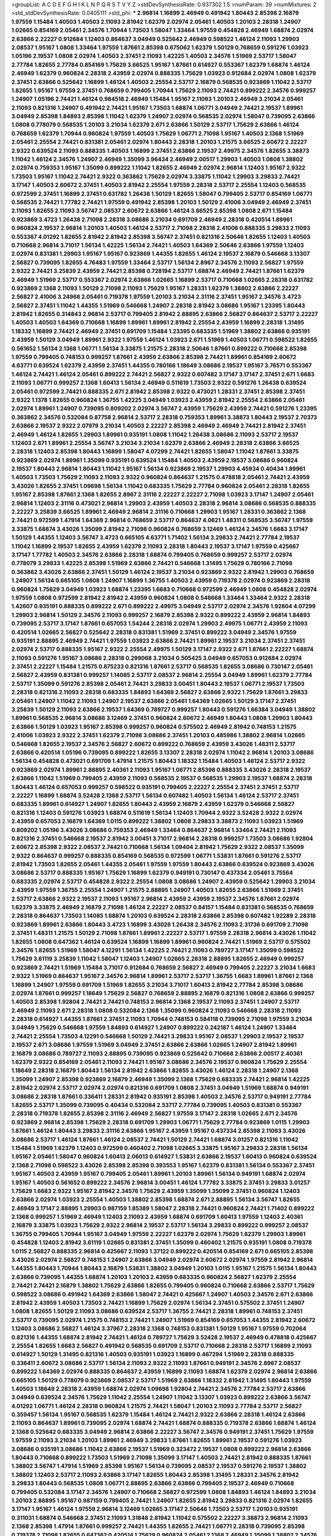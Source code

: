 >groupList:
A C D E F G H I K L
N P Q R S T V Y Z 
>stdDevSynthesisRate:
0.937302 1.5 
>numParam:
39
>numMixtures:
2
>std_stdDevSynthesisRate:
0.0405111
>std_phi:
***
2.96814 1.16899 2.46949 0.491942 1.80443 2.85398 2.16879 1.97559 1.15484 1.40503
1.40503 2.11093 2.81942 1.62379 2.02974 2.05461 1.40503 1.20103 2.28318 1.24907
1.02665 0.854169 2.05461 2.34576 1.70944 1.73503 1.58047 1.33464 1.97559 0.454828
2.46949 1.68874 2.02974 2.63866 2.22227 0.912684 1.12403 0.864637 3.04949 0.525642
2.46949 0.598522 1.46124 2.11093 1.29903 2.08537 1.95167 1.0808 1.33464 1.97559
1.87661 2.85398 0.675062 1.62379 1.50129 0.768659 0.591276 1.03923 1.05196 2.19537
1.0808 2.02974 1.40503 2.37451 2.11093 1.42225 1.40503 2.34576 1.51969 2.53717
1.58047 2.77784 1.82655 2.77784 0.854169 1.75629 3.66525 1.95167 1.87661 0.614927
0.553367 1.62379 1.68874 1.46124 2.46949 1.62379 0.960824 2.28318 2.43959 2.02974
0.888335 1.75629 1.03923 0.912684 2.02974 1.0808 1.62379 2.37451 2.63866 0.525642
1.16899 1.46124 1.40503 2.25554 2.53717 2.16879 0.568535 0.923869 1.11042 2.53717
1.82655 1.95167 1.97559 2.37451 0.768659 0.799405 1.70944 1.75629 2.11093 2.74421
0.899222 2.34576 0.999257 1.24907 1.05196 2.74421 1.46124 0.984518 2.46949 1.15484
1.95167 2.11093 1.20103 2.46949 3.21034 2.05461 2.11093 0.821316 1.24907 0.491942
2.74421 1.95167 1.73503 1.68874 1.06771 3.04949 2.74421 2.19537 1.89961 3.04949
2.85398 1.84893 2.85398 1.11042 1.62379 1.24907 2.02974 0.568535 2.02974 1.58047
0.739095 2.63866 1.0808 0.778079 0.568535 1.20103 3.21034 1.62379 2.671 2.63866
1.50129 2.53717 1.75629 2.63866 1.46124 0.768659 1.62379 1.70944 0.960824 1.97559
1.40503 1.75629 1.06771 2.71098 1.95167 1.40503 2.1368 1.51969 2.05461 2.25554
2.74421 0.831381 2.05461 2.02974 1.80443 2.28318 1.20103 1.21575 3.66525 2.60672
2.22227 2.9322 0.639524 2.11093 0.888335 1.40503 1.16899 2.37451 2.63866 2.19537
2.49975 2.34576 1.82655 3.38873 1.11042 1.46124 2.34576 1.24907 2.46949 1.35099
3.96434 2.46949 2.00517 1.29903 1.40503 1.0808 1.38802 2.02974 0.759353 1.95167
1.35099 0.899222 1.11042 1.82655 2.46949 2.02974 2.96814 1.12403 1.95167 2.9322
1.73503 1.95167 1.11042 2.74421 2.9322 0.363862 1.75629 2.02974 3.33875 1.11042
1.29903 3.29833 2.74421 3.17147 1.40503 2.60672 2.37451 1.40503 2.81942 2.25554
1.97559 2.28318 2.53717 2.25554 1.12403 0.568535 0.972599 2.37451 1.16899 2.37451
0.631782 1.26438 1.50129 1.82655 1.58047 0.799405 2.53717 0.854169 1.06771 0.568535
2.74421 1.77782 2.74421 1.97559 0.491942 2.85398 1.20103 1.50129 2.41006 3.04949
2.46949 2.37451 2.11093 1.82655 2.11093 3.56747 2.08537 2.60672 2.63866 1.46124
3.66525 2.85398 1.0808 2.671 1.15484 0.923869 3.4723 1.26438 2.71098 2.28318
3.08686 3.21034 0.691709 2.46949 2.28318 0.420514 1.89961 0.960824 2.19537 2.96814
1.20103 1.40503 1.46124 2.53717 2.71098 2.28318 2.41006 0.888335 3.29833 2.11093
0.553367 4.01292 1.82655 2.81942 2.81942 2.85398 3.56747 2.37451 0.821316 2.50646
1.82655 1.12403 1.40503 0.710668 2.96814 3.71017 1.56134 1.42225 1.56134 2.74421
1.40503 1.64369 2.50646 2.63866 1.97559 1.12403 2.02974 0.831381 1.29903 1.95167
1.95167 0.923869 1.44355 1.82655 1.46124 2.19537 2.16879 0.546668 3.13307 2.56827
0.739095 1.82655 4.76483 1.97559 1.33464 2.53717 1.56134 2.8967 2.34576 2.11093
2.56827 1.97559 2.9322 2.74421 3.25839 2.43959 2.74421 2.85398 0.728194 2.53717
1.68874 2.46949 2.74421 1.87661 1.62379 2.46949 1.51969 2.53717 0.553367 2.02974
2.63866 1.02665 1.16899 2.53717 0.710668 1.02665 2.28318 0.631782 0.923869 2.1368
2.11093 1.50129 2.71098 2.11093 1.75629 1.95167 1.28331 1.62379 1.38802 2.63866
2.22227 2.56827 2.41006 3.24968 2.05461 0.719378 1.97559 1.20103 3.21034 2.31116
2.37451 1.95167 2.34576 3.4723 2.56827 2.37451 1.11042 1.44355 1.51969 0.546668
1.24907 2.28318 2.81942 3.08686 1.95167 1.23395 1.80443 2.81942 1.82655 0.314843
2.96814 2.53717 0.799405 2.81942 2.88895 2.63866 2.56827 0.864637 2.53717 2.22227
1.40503 1.40503 1.64369 0.710668 1.16899 1.89961 1.89961 2.81942 2.25554 2.43959
1.16899 2.28318 1.31495 1.18332 1.16899 2.74421 2.46949 2.37451 0.691709 1.15484
1.23395 0.683335 1.51969 1.38802 2.63866 0.935191 2.43959 1.50129 3.04949 1.89961
2.9322 1.97559 1.46124 1.03923 2.671 1.51969 1.40503 1.06771 0.598522 1.82655
0.561652 1.56134 2.1368 1.06771 1.56134 3.33875 1.21575 2.28318 2.50646 1.87661
0.899222 0.710668 2.85398 1.97559 0.799405 0.748153 0.999257 1.87661 2.43959 2.63866
2.85398 2.74421 1.89961 0.854169 2.60672 4.63771 0.639524 1.62379 2.43959 2.37451
1.44355 0.780166 1.18649 3.08686 2.19537 1.95167 3.76571 0.553367 1.46124 2.74421
1.46124 2.05461 0.899222 2.74421 2.56827 2.9322 0.607482 3.17147 3.17147 2.37451
2.671 1.6683 2.11093 1.06771 0.999257 2.1368 1.60413 1.56134 2.46949 0.511619
1.73503 2.9322 0.591276 1.26438 0.639524 2.05461 0.972599 2.74421 0.888335 2.671
2.81942 2.85398 2.9322 0.473021 1.28331 2.37451 2.85398 2.37451 2.9322 1.1378
1.82655 0.960824 1.36755 1.42225 3.04949 1.03923 2.43959 2.81942 2.25554 2.63866
2.05461 2.02974 1.89961 1.24907 0.739095 0.809202 2.02974 3.56747 2.43959 1.75629
2.43959 2.74421 0.591276 1.23395 0.363862 2.34576 0.532084 0.87758 2.96814 2.53717
2.28318 0.759353 1.89961 3.38873 1.80443 2.19537 2.70373 2.63866 2.19537 2.9322
2.07979 3.21034 1.40503 2.22227 2.85398 2.46949 2.46949 2.74421 2.81942 2.37451
2.46949 1.46124 1.82655 1.29903 1.89961 0.935191 1.0808 1.11042 1.26438 3.08686
2.11093 2.53717 2.19537 1.12403 2.671 1.89961 2.25554 3.56747 3.21034 3.21034
1.62379 2.63866 2.46949 2.28318 2.63866 3.66525 2.28318 1.12403 2.85398 1.80443
1.16899 1.58047 4.07299 2.74421 1.82655 1.58047 1.11042 1.87661 3.33875 0.923869
2.02974 1.89961 1.35099 0.935191 0.639524 1.15484 1.40503 2.43959 2.19537 3.08686
0.960824 2.19537 1.80443 2.96814 1.80443 1.11042 1.95167 1.56134 0.923869 2.19537
1.29903 4.45934 0.40434 1.89961 1.40503 1.73503 1.75629 2.11093 2.11093 2.9322
0.960824 0.864637 1.21575 0.478818 2.05461 2.74421 2.43959 3.43026 1.82655 2.37451
1.09698 1.56134 1.11042 0.683335 1.75629 2.77784 0.960824 2.05461 2.28318 1.82655
1.95167 2.85398 1.87661 2.1368 1.82655 2.8967 2.31116 2.22227 2.22227 2.71098
1.03923 3.17147 1.24907 2.05461 2.96814 1.12403 2.31116 0.473021 2.96814 1.29903
2.43959 1.40503 2.28318 2.96814 3.08686 0.568535 0.888335 2.22227 3.25839 3.66525
1.89961 2.46949 2.96814 2.31116 0.710668 1.29903 1.95167 1.28331 0.363862 2.1368
2.74421 0.972599 1.47914 1.64369 2.96814 0.768659 2.53717 0.864637 4.0621 1.48311
0.568535 3.56747 1.97559 3.33875 1.68874 3.43026 1.35099 2.81942 2.71098 0.960824
0.768659 3.12469 1.46124 2.34576 1.6683 3.17147 1.50129 1.44355 1.12403 3.56747
3.4723 0.665105 4.63771 1.71402 1.56134 3.29833 2.74421 2.77784 2.19537 1.11042
1.16899 2.19537 1.82655 2.43959 1.62379 2.11093 2.28318 1.80443 2.19537 3.17147
1.97559 0.425667 3.17147 1.77782 1.40503 2.34576 2.63866 2.28318 1.68874 0.799405
0.768659 0.999257 2.53717 2.02974 0.778079 3.29833 1.42225 2.85398 1.51969 2.63866
2.74421 0.546668 1.31495 1.75629 0.780166 2.71098 0.363862 3.43026 2.63866 2.37451
1.50129 1.46124 2.19537 3.21034 0.923869 2.9322 2.81942 1.29903 0.768659 1.24907
1.56134 0.665105 1.0808 1.24907 1.16899 1.36755 1.40503 2.43959 0.719378 2.02974
0.923869 2.28318 0.960824 1.75629 3.04949 1.03923 1.68874 1.23395 1.6683 0.710668
0.972599 2.46949 1.0808 0.454828 2.02974 1.97559 1.0808 0.972599 2.81942 2.81942
2.43959 0.960824 1.0808 0.546668 1.33464 1.33464 2.9322 2.28318 1.42607 0.935191
0.888335 0.899222 2.671 0.899222 2.49975 3.04949 2.53717 2.02974 2.34576 1.92804
4.07299 1.29903 2.96814 1.50129 2.34576 2.11093 0.999257 2.16879 2.85398 2.9322
0.899222 2.43959 2.96814 1.84893 0.739095 2.53717 3.17147 1.87661 0.657053 1.54244
2.28318 2.02974 1.29903 2.49975 1.06771 2.43959 2.11093 0.420514 1.02665 2.56827
0.525642 2.28318 0.831381 1.51969 2.37451 0.899222 3.04949 2.34576 1.97559 0.935191
2.88895 2.46949 2.74421 1.97559 1.03923 2.63866 2.74421 1.89961 2.19537 3.21034
2.37451 2.37451 2.02974 2.53717 0.888335 1.95167 2.9322 2.25554 2.49975 1.50129
3.17147 2.9322 2.671 1.87661 2.22227 1.68874 2.11093 0.591276 1.95167 3.08686
2.28318 0.299068 3.21034 0.505425 3.04949 0.657053 0.912684 2.02974 2.37451 2.22227
1.15484 1.21575 0.875233 0.821316 1.87661 2.53717 0.568535 1.82655 3.08686 0.730147
2.05461 2.56827 2.43959 0.831381 0.999257 1.14085 2.53717 2.08537 2.96814 2.25554
3.04949 1.89961 1.62379 2.77784 2.53717 1.35099 0.591276 2.85398 2.05461 2.74421
3.29833 3.00451 1.80443 2.19537 1.06771 2.19537 1.73503 2.28318 0.821316 2.11093
2.28318 0.683335 1.84893 1.64369 2.56827 2.63866 2.9322 1.75629 1.87661 3.29833
2.05461 1.24907 1.11042 2.11093 1.24907 2.19537 2.63866 2.05461 1.64369 1.02665
1.50129 3.17147 2.37451 3.25839 1.50129 2.11093 2.63866 2.19537 1.64369 0.789727
0.999257 1.80443 0.591276 1.66384 3.04949 1.38802 1.89961 0.568535 2.96814 3.08686
3.12469 2.37451 0.960824 2.60672 2.46949 1.80443 1.0808 1.29903 1.80443 2.63866
1.50129 1.03923 1.95167 2.85398 0.999257 0.960824 0.575502 2.46949 2.81942 0.748153
1.21575 2.41006 1.03923 2.9322 2.37451 1.62379 2.71098 3.08686 2.37451 1.20103
0.485986 1.38802 2.96814 1.02665 0.546668 1.82655 2.19537 2.34576 2.56827 2.60672
0.899222 0.768659 2.43959 3.43026 1.48311 2.53717 2.63866 0.420514 1.05196 0.739095
0.899222 1.82655 3.13307 2.28318 2.02974 1.11042 2.96814 1.20103 3.08686 1.56134
0.454828 0.473021 0.691709 1.47914 1.21575 1.80443 1.18332 1.15484 1.40503 1.46124
2.53717 2.9322 0.923869 2.02974 1.89961 2.88895 2.40361 2.11093 1.95167 1.06771
2.85398 0.888335 3.43026 2.28318 2.19537 2.63866 1.11042 1.51969 0.799405 2.43959
2.11093 0.568535 2.19537 0.568535 1.29903 2.19537 1.68874 2.28318 1.80443 1.46124
0.657053 0.999257 0.598522 0.935191 0.799405 2.22227 2.25554 2.37451 2.37451 2.53717
2.22227 1.16899 1.68874 3.52428 2.1368 2.53717 1.56134 0.607482 1.40503 1.56134
1.46124 2.53717 2.37451 0.683335 1.89961 0.614927 1.24907 1.82655 1.80443 2.43959
2.16879 2.43959 1.62379 0.546668 2.56827 0.821316 1.12403 0.591276 1.03923 1.68874
0.511619 1.56134 1.12403 1.70944 2.9322 3.52428 2.9322 2.02974 2.43959 0.657053
2.16879 1.64369 1.0115 0.899222 1.38802 1.0808 3.29833 3.38873 2.11093 1.03923
1.51969 0.809202 1.05196 3.43026 3.08686 0.759353 2.46949 1.33464 0.864637 2.96814
1.33464 2.74421 2.11093 0.821316 2.37451 0.546668 2.19537 2.81942 3.00451 3.71017
2.96814 2.28318 0.999257 1.73503 3.08686 1.92804 2.60672 2.85398 2.9322 2.08537
2.74421 0.710668 1.56134 1.09404 2.81942 1.75629 2.9322 2.08537 1.35099 2.9322
0.864637 0.999257 0.888335 0.854169 0.568535 0.972599 1.06771 1.53831 1.87661 0.591276
2.53717 2.81942 1.73503 1.82655 2.05461 1.44355 2.05461 1.97559 1.97559 1.80443
2.63866 0.639524 0.923869 3.43026 3.08686 2.53717 0.888335 1.95167 1.75629 1.16899
1.62379 0.949191 0.730147 0.437334 2.05461 3.75564 0.683335 2.02974 2.53717 0.454828
2.9322 2.25554 1.0808 3.08686 1.24907 2.43959 0.525642 1.29903 3.21034 2.43959
1.97559 1.36755 2.25554 1.24907 1.21575 2.88895 1.24907 1.40503 1.82655 2.63866
1.51969 2.37451 2.53717 2.63866 2.9322 2.19537 2.11093 1.95167 2.96814 2.43959
2.43959 2.19537 2.34576 1.87661 2.02974 1.62379 3.33875 2.46949 2.16879 2.71098
1.46124 2.22227 2.08537 0.84157 1.15484 0.831381 0.568535 0.768659 2.28318 0.864637
1.73503 1.14085 1.68874 1.20103 0.639524 2.28318 2.63866 2.85398 0.607482 1.92289
2.28318 0.923869 1.89961 2.63866 1.80443 3.4723 1.16899 3.43026 1.26438 2.34576
2.11093 2.31736 0.691709 2.71098 2.37451 1.48311 1.21575 1.50129 2.71098 1.87661
1.89961 2.22227 2.53717 1.97559 2.28318 2.96814 3.43026 1.11042 1.82655 1.0808
0.647362 1.46124 0.639524 1.16899 1.16899 1.89961 0.960824 2.74421 1.51969 2.53717
0.575502 2.34576 1.82655 1.51969 1.58047 4.12291 1.56134 1.42225 2.74421 2.11093
0.789727 3.17147 1.35099 0.598522 1.75629 3.61119 3.25839 1.11042 1.58047 1.12403
1.24907 1.02665 2.28318 2.88895 1.82655 2.46949 0.999257 0.923869 2.74421 1.51969
1.15484 3.71017 0.912684 0.768659 2.56827 2.46949 0.799405 2.22227 3.21034 1.6683
2.9322 1.51969 0.864637 1.95167 2.34576 2.96814 1.89961 2.53717 2.53717 1.36755
1.6683 1.89961 1.87661 2.1368 1.16899 1.24907 1.97559 0.691709 1.51969 1.82655
3.21034 3.71017 1.60413 2.81942 2.77784 2.85398 3.08686 2.02974 1.87661 0.999257
1.18649 1.75629 2.56827 0.768659 2.88895 2.16879 0.821316 1.0808 2.63866 0.999257
1.40503 2.85398 1.92804 2.74421 2.74421 0.748153 2.96814 2.1368 2.19537 2.11093
2.37451 1.24907 2.53717 2.46949 2.11093 2.671 2.28318 1.0808 0.532084 2.1368
1.35099 0.960824 2.11093 0.546668 2.28318 2.11093 2.28318 0.614927 1.44355 1.87661
2.37451 2.11093 1.70944 0.748153 0.584118 0.739095 2.71098 1.97559 3.21034 3.04949
1.75629 0.546668 1.97559 1.84893 0.614927 1.24907 0.899222 0.242187 1.46124 1.24907
1.33464 2.74421 2.25554 1.73503 4.12291 0.546668 1.50129 2.74421 3.29833 1.95167
2.08537 1.29903 2.19537 2.19537 2.19537 2.671 3.08686 1.97559 1.51969 3.04949
2.37451 2.63866 2.63866 1.02665 1.24907 2.81942 1.89961 2.16879 3.08686 0.789727
2.11093 2.88895 0.739095 0.923869 0.525642 0.710668 2.63866 2.00517 2.40361 1.62379
2.9322 0.854169 2.05461 2.11093 2.74421 1.95167 3.08686 2.34576 2.19537 0.960824
1.75629 2.25554 1.18649 2.28318 2.16879 1.80443 1.56134 2.81942 2.63866 1.82655
3.43026 1.46124 2.28318 1.24907 2.1368 1.35099 1.24907 2.85398 0.923869 2.16879
2.46949 1.35099 2.1368 1.75629 0.683335 2.74421 2.96814 1.42225 2.81942 2.02974
2.53717 2.02974 2.02974 0.821316 0.691709 1.0808 2.37451 3.04949 1.51969 1.68874
0.949191 3.08686 2.28318 1.87661 0.336411 1.28331 2.81942 0.935191 2.85398 1.40503
2.34576 2.53717 0.949191 2.77784 1.82655 2.53717 1.35099 0.739095 0.40434 0.532084
2.53717 2.77784 0.739095 1.40503 0.831381 0.553367 2.28318 0.719378 1.82655 2.85398
2.31116 2.46949 2.56827 1.97559 3.17147 2.28318 1.02665 2.671 2.34576 0.923869
2.96814 2.85398 1.75629 2.28318 0.691709 1.29903 1.06771 1.75629 2.77784 0.923869
1.0115 1.29903 1.87661 1.46124 1.80443 3.29833 2.31116 2.63866 1.95167 2.43959
1.95167 0.437334 2.85398 2.11093 3.43026 3.08686 2.53717 1.46124 1.87661 1.46124
2.08537 2.74421 1.50129 2.74421 1.68874 3.01257 0.821316 1.11042 1.15484 1.51969
1.62379 1.12403 0.972599 0.460402 2.71098 1.02665 3.33875 1.95167 3.29833 2.28318
1.56134 1.95167 2.05461 1.58047 0.960824 1.60413 2.06013 0.614927 1.53831 2.63866
2.19537 1.60413 0.960824 0.639524 2.1368 2.71098 0.598522 3.43026 2.85398 2.85398
0.393553 1.95167 1.62379 0.831381 1.56134 0.553367 2.37451 1.95167 1.40503 2.43959
1.95167 0.799405 2.05461 1.89961 1.20103 1.89961 1.56134 0.949191 1.68874 2.02974
1.95167 1.40503 0.561652 0.899222 2.34576 2.96814 3.00451 1.46124 1.77782 3.33875
2.37451 3.29833 3.01257 1.75629 1.6683 2.9322 1.95167 2.81942 2.34576 1.75629
2.43959 1.35099 1.35099 2.37451 0.960824 1.12403 2.63866 2.02974 1.03923 2.25554
1.40503 1.38802 2.85398 1.68874 2.671 2.88895 1.56134 3.56747 1.82655 2.46949
3.17147 2.88895 1.29903 0.987159 1.85389 1.58047 2.28318 2.74421 0.960824 2.74421
1.71402 0.899222 2.1368 0.999257 1.51969 2.46949 1.12403 2.11093 2.43959 1.68874
0.691709 1.60413 1.97559 1.12403 2.40361 2.16879 3.33875 1.03923 1.75629 2.9322
2.96814 2.19537 2.53717 1.56134 3.29833 0.899222 0.999257 2.08537 1.36755 0.799405
1.70944 1.95167 3.04949 1.97559 2.22227 1.62379 2.02974 1.75629 1.62379 1.29903
1.89961 0.454828 1.12403 2.81942 3.61119 1.02665 0.831381 2.37451 1.35099 0.460402
1.21575 0.935191 1.0808 0.719378 1.0115 2.56827 0.888335 2.96814 0.425667 2.11093
1.37122 0.899222 0.420514 0.854169 2.671 0.665105 2.85398 3.43026 2.02974 2.56827
0.748153 1.24907 2.63866 3.04949 2.02974 2.60672 2.02974 1.97559 2.81942 2.96814
1.44355 1.80443 1.70944 1.80443 2.16879 1.53831 1.38802 3.04949 1.20103 1.0115
1.95167 1.21575 1.56134 1.80443 2.63866 0.739095 1.44355 1.68874 1.20103 1.20103
2.43959 0.683335 0.960824 2.56827 1.62379 2.25554 2.74421 2.74421 2.16879 1.38802
1.75629 2.63866 1.82655 0.799405 0.960824 0.710668 2.63866 2.53717 1.75629 0.598522
3.08686 0.491942 1.64369 2.63866 1.58047 2.74421 0.425667 1.24907 1.40503 2.34576
2.671 2.63866 2.81942 2.43959 1.40503 1.73503 2.74421 1.16899 1.75629 2.02974
1.56134 2.37451 0.575502 2.37451 1.24907 1.0808 1.82655 1.50129 2.11093 3.08686
0.639524 2.53717 1.36755 2.74421 2.28318 1.89961 0.748153 2.37451 2.53717 0.739095
2.02974 1.21575 0.748153 2.74421 1.24907 1.51969 0.854169 0.657053 1.44355 2.81942
2.60672 1.12403 3.08686 2.56827 1.46124 3.37967 2.28318 2.1368 0.748153 0.831381
1.50129 1.95167 1.97559 0.702064 0.821316 1.44355 1.68874 2.81942 2.74421 1.46124
0.789727 1.75629 3.52428 2.19537 2.46949 0.478818 0.425667 2.25554 1.82655 1.6683
2.56827 0.491942 0.568535 0.691709 2.53717 0.710668 2.28318 2.53717 1.16899 2.11093
0.614927 1.50129 1.31495 0.821316 1.40503 0.935191 1.03923 1.16899 0.467294 1.51969
2.28318 0.888335 0.336411 2.60672 3.08686 2.53717 1.56134 2.11093 2.9322 2.11093
1.87661 0.949191 2.34576 2.8967 2.08537 0.899222 1.64369 2.02974 0.888335 0.864637
2.43959 1.16899 2.11093 1.68874 1.62379 2.02974 2.96814 2.63866 0.665105 1.50129
0.778079 0.923869 2.08537 2.53717 1.51969 2.63866 1.18332 2.81942 1.31495 1.80443
1.97559 1.40503 1.18649 2.28318 2.43959 1.68874 2.02974 1.09698 1.92804 2.74421
2.34576 2.77784 2.53717 2.63866 3.04949 0.639524 2.34576 1.75629 1.11042 2.25554
1.24907 1.11042 3.13307 1.03923 0.899222 2.63866 3.56747 4.01292 1.06771 1.46124
2.28318 0.960824 1.21575 2.74421 1.58047 1.20103 2.11093 2.77784 2.53717 2.56827
0.359457 1.56134 1.95167 0.568535 1.62379 1.15484 1.46124 2.74421 2.9322 2.63866
2.28318 1.46124 2.63866 2.11093 0.864637 1.89961 0.739095 2.02974 1.68874 2.74421
1.68874 0.888335 0.719378 2.63866 1.68874 1.46124 2.1368 0.525642 0.683335 3.04949
2.96814 2.63866 2.22227 3.56747 2.34576 0.949191 2.37451 1.75629 1.97559 1.97559
2.11093 3.21034 1.20103 1.89961 2.46949 3.29833 1.87661 1.82655 1.89961 2.19537
0.591276 1.03923 3.08686 0.935191 3.08686 1.11042 2.63866 2.19537 1.51969 0.323472
2.19537 1.0808 0.899222 2.96814 2.63866 1.80443 0.710668 0.899222 1.73503 1.51969
2.71098 1.35099 3.17147 1.40503 2.74421 2.81942 0.888335 1.87661 1.38802 3.56747
1.47914 1.51969 2.85398 1.95167 1.56134 0.739095 2.08537 2.19537 0.591276 2.19537
1.38802 1.38802 1.12403 2.53717 2.11093 2.63866 3.17147 1.82655 1.80443 2.85398
1.31495 1.28331 2.34576 2.81942 3.29833 1.80443 0.568535 1.0808 1.06771 2.88895
2.63866 2.63866 0.799405 2.19537 2.46949 0.710668 0.799405 0.532084 3.17147 2.34576
1.24907 0.710668 2.56827 0.972599 1.0808 1.84893 1.46124 1.84893 3.21034 1.20103
2.88895 1.95167 0.987159 0.799405 2.74421 1.24907 1.82655 2.81942 3.29833 0.821316
2.02974 1.82655 3.17147 1.95167 1.46124 1.97559 2.96814 3.12469 1.02665 3.17147
2.50646 1.73503 2.53717 1.20103 0.935191 0.311031 1.68874 0.546668 2.37451 2.11093
1.31848 2.81942 1.11042 0.575502 2.22227 3.38873 2.96814 2.11093 2.1368 2.85398
1.47914 1.87661 0.999257 2.74421 1.44355 1.82655 2.74421 1.06771 2.28318 0.739095
2.85398 0.719378 2.71098 1.82655 0.647362 0.420514 1.75629 0.960824 2.05461 2.1368
2.46949 1.35099 1.38802 2.34576 4.34037 1.16899 0.987159 1.87661 2.11093 1.97559
2.671 3.96434 2.02974 0.831381 1.73503 1.12403 2.63866 1.40503 1.95167 2.19537
0.923869 3.61119 0.987159 0.683335 1.95167 1.33464 2.63866 2.96814 1.62379 2.40361
1.95167 2.81942 2.9322 1.58047 3.25839 1.46124 0.789727 1.89961 2.70373 3.43026
1.31495 2.28318 1.70944 1.15484 0.568535 1.68874 3.52428 1.58047 0.972599 1.80443
1.44355 1.24907 2.56827 2.53717 2.63866 1.44355 0.575502 1.15484 2.71098 1.62379
1.47914 3.17147 2.85398 2.25554 2.63866 2.11093 0.546668 1.68874 0.657053 0.888335
2.34576 2.25554 0.420514 3.33875 3.33875 2.63866 1.29903 2.43959 1.50129 0.639524
0.287566 0.702064 2.63866 2.74421 2.53717 2.46949 0.511619 1.35099 1.40503 3.12469
2.63866 2.53717 1.82655 2.49975 0.631782 1.68874 1.62379 1.03923 2.50646 2.46949
2.05461 2.85398 2.46949 2.37451 0.923869 2.02974 1.09404 2.43959 0.864637 2.63866
3.29833 2.1368 2.16879 2.43959 1.68874 2.37451 1.02665 2.28318 2.43959 1.35099
1.82655 0.525642 2.02974 2.96814 2.63866 3.08686 2.46949 2.28318 1.64369 2.28318
2.85398 2.37451 2.71098 0.811372 2.11093 1.46124 1.0808 3.4723 2.02974 1.38802
1.73503 1.20103 0.739095 2.46949 2.96814 1.50129 3.56747 2.60672 1.60413 3.29833
1.68874 2.53717 1.97559 1.20103 2.53717 2.9322 0.363862 2.63866 1.73503 0.622463
1.46124 1.18332 2.43959 0.987159 0.768659 2.33949 1.35099 2.53717 1.77782 1.87661
2.53717 2.63866 1.24907 2.08537 1.0808 2.63866 0.591276 1.11042 1.70944 2.85398
1.20103 1.11042 1.54244 1.62379 3.81186 1.82655 1.68874 0.393553 1.95167 2.22227
1.62379 1.95167 1.82655 2.02974 2.34576 2.46949 2.63866 2.50646 3.08686 1.70944
2.81942 0.854169 2.43959 2.11093 2.71098 3.29833 0.972599 2.43959 1.70944 1.46124
0.491942 2.63866 1.12403 1.29903 2.71098 1.16899 2.43959 2.28318 1.89961 3.21034
1.56134 2.63866 1.51969 2.11093 2.56827 2.96814 1.24907 2.19537 2.671 2.77784
0.923869 2.37451 1.20103 1.64369 2.81942 0.437334 2.28318 1.24907 0.923869 2.22227
1.16899 3.21034 2.25554 1.97559 0.866956 0.568535 0.739095 2.56827 2.9322 2.34576
0.675062 2.34576 4.34037 2.05461 1.24907 2.63866 3.04949 1.18649 1.16899 2.28318
1.23395 1.46124 2.02974 0.665105 2.81942 2.19537 2.81942 2.96814 2.46949 2.63866
3.66525 3.04949 2.28318 2.8967 1.68874 2.71098 2.63866 2.02974 1.75629 1.68874
1.1378 1.40503 1.58047 2.63866 1.95167 2.1368 3.17147 2.31116 3.29833 0.854169
2.85398 3.12469 1.56134 2.34576 2.22227 2.25554 3.4723 1.35099 2.19537 2.43959
1.73503 2.43959 1.31495 1.12403 0.960824 2.85398 0.972599 2.41006 1.89961 1.40503
1.64369 2.11093 2.43959 2.81942 0.546668 1.50129 1.82655 1.89961 1.58047 2.25554
1.15484 1.24907 2.74421 2.53717 1.51969 2.43959 0.809202 2.43959 1.62379 1.64369
2.63866 0.778079 1.68874 1.97559 3.04949 0.454828 2.63866 0.821316 1.87661 2.53717
2.02974 2.22227 2.50646 2.19537 0.821316 1.87661 2.19537 1.95167 2.19537 2.56827
2.02974 2.11093 0.568535 1.0808 1.12403 0.759353 0.409295 2.37451 0.923869 2.71098
1.97559 1.02665 3.17147 2.85398 0.854169 2.00517 1.12403 1.16899 2.77784 0.960824
2.43959 2.63866 0.657053 3.76571 1.50129 2.28318 1.75629 1.56134 2.28318 2.37451
3.29833 1.40503 2.37451 0.591276 0.888335 3.04949 0.768659 2.46949 1.80443 2.43959
1.24907 1.87661 2.19537 0.631782 0.843827 0.691709 2.16879 1.03923 1.89961 1.21575
2.02974 2.05461 2.96814 2.46949 1.11042 1.84893 2.16879 1.68874 2.53717 0.960824
4.01292 1.03923 1.75629 1.87661 1.97559 2.74421 1.73503 1.82655 3.17147 3.25839
1.92804 0.854169 1.23065 0.960824 2.28318 1.75629 0.665105 3.08686 2.53717 1.20103
1.62379 1.44355 2.19537 1.02665 2.43959 1.50129 2.63866 0.568535 1.75629 1.68874
1.05196 1.46124 0.831381 2.74421 2.16879 2.71098 0.532084 0.665105 2.671 1.97559
1.87661 3.71017 0.546668 2.46949 1.0808 0.473021 2.43959 1.02665 3.29833 3.17147
2.71098 1.62379 1.68874 1.62379 0.473021 1.29903 2.02974 2.53717 1.56134 2.53717
2.25554 1.87661 1.73503 1.29903 2.16879 0.311031 1.68874 1.82655 0.972599 1.40503
3.17147 2.31736 1.12403 0.675062 1.20103 1.24907 0.923869 1.16899 1.51969 0.799405
0.485986 1.03923 1.77782 2.9322 2.56827 2.19537 2.28318 2.43959 0.799405 0.607482
1.82655 1.12403 3.00451 2.19537 3.21034 0.485986 0.935191 0.467294 1.11042 0.739095
2.53717 1.0808 2.74421 2.53717 0.854169 2.81942 2.56827 2.34576 0.425667 2.81942
3.43026 4.28783 0.768659 1.95167 1.05196 3.04949 1.03923 1.46124 3.04949 1.97559
1.75629 0.568535 1.06771 1.64369 2.43959 2.37451 2.16879 1.50129 0.809202 2.37451
2.671 2.74421 0.748153 2.85398 2.28318 0.591276 2.63866 3.29833 1.75629 0.525642
2.63866 2.56827 2.671 3.71017 3.21034 0.568535 0.598522 2.28318 3.29833 1.89961
2.43959 2.671 2.85398 3.08686 1.51969 0.831381 2.11093 2.34576 2.11093 2.28318
1.35099 2.96814 2.41006 2.9322 1.12403 1.50129 2.25554 1.24907 2.19537 2.9322
0.639524 0.657053 2.74421 0.923869 0.719378 1.06771 2.37451 1.68874 2.85398 2.02974
0.888335 2.19537 1.82655 3.21034 2.671 3.71017 3.29833 1.0808 1.44355 2.28318
1.82655 1.87661 0.568535 0.768659 1.0808 1.82655 2.34576 2.60672 2.96814 2.46949
2.02974 2.71098 1.70944 0.639524 0.923869 0.935191 2.25554 1.97559 0.363862 2.11093
2.85398 1.95167 1.12403 2.71098 0.799405 2.28318 2.05461 0.888335 2.07979 2.85398
0.739095 2.671 2.43959 3.56747 2.63866 3.21034 1.51969 1.29903 1.46124 0.631782
1.20103 1.20103 2.11093 0.875233 2.53717 1.95167 1.29903 2.11093 2.11093 0.454828
2.05461 2.37451 2.96814 2.56827 0.768659 3.52428 1.16899 1.24907 1.75629 3.66525
0.525642 1.51969 0.899222 2.71098 2.34576 0.584118 2.56827 2.60672 2.53717 0.532084
1.82655 2.74421 3.29833 1.29903 0.987159 2.25554 1.03923 0.719378 1.50129 2.77784
2.28318 3.21034 2.43959 0.568535 1.62379 1.51969 3.08686 2.05461 1.29903 3.71017
1.50129 1.33464 2.37451 0.719378 1.12403 1.80443 1.80443 0.622463 0.935191 2.74421
2.19537 0.999257 0.935191 2.08537 2.28318 3.08686 2.63866 1.29903 0.302733 2.96814
2.19537 0.269129 3.71017 1.44355 1.89961 2.11093 0.821316 2.77784 1.46124 0.864637
1.15484 1.64369 1.44355 1.24907 1.40503 2.25554 2.60672 1.0115 1.62379 1.73503
0.591276 1.12403 0.821316 1.40503 0.420514 1.77782 2.9322 1.70944 0.614927 1.62379
2.1368 2.43959 2.46949 1.40503 1.1378 2.74421 2.671 2.11093 3.08686 3.08686
0.691709 2.22227 2.81942 2.53717 2.88895 0.935191 2.46949 3.17147 3.38873 1.97559
2.85398 3.13307 2.43959 1.95167 1.24907 2.34576 0.923869 1.21575 2.43959 2.85398
2.74421 3.17147 1.58047 2.11093 2.19537 0.923869 0.789727 2.671 2.77784 2.28318
1.15484 1.44355 1.15484 1.09404 2.74421 2.28318 0.691709 3.56747 2.05461 1.28331
3.52428 2.43959 1.42607 1.20103 1.62379 2.19537 0.739095 3.04949 0.730147 1.20103
1.31495 2.34576 2.11093 0.809202 3.08686 2.85398 0.673256 2.63866 2.28318 2.53717
2.74421 2.96814 1.56134 2.1368 1.46124 0.748153 1.11042 1.24907 3.38873 0.336411
1.50129 1.35099 0.935191 2.74421 1.87661 0.524236 0.854169 3.29833 3.85858 2.11093
1.75629 2.16879 1.0115 1.62379 1.56134 3.17147 0.960824 0.960824 1.97559 2.671
1.68874 1.87661 1.36755 0.473021 1.35099 0.799405 3.56747 2.77784 0.759353 2.22227
2.56827 0.575502 1.50129 2.02974 0.935191 2.34576 2.19537 3.08686 0.354155 1.03923
2.9322 2.34576 2.22227 2.43959 1.87661 2.46949 2.05461 3.33875 0.809202 0.960824
2.81942 2.16879 1.97559 2.34576 2.25554 2.1368 2.85398 1.11042 2.53717 0.437334
2.28318 1.89961 2.81942 2.53717 2.22227 2.25554 0.960824 2.74421 1.29903 1.36755
0.683335 2.56827 1.95167 2.43959 3.66525 0.778079 1.95167 2.46949 0.739095 2.11093
0.831381 2.34576 2.43959 1.87661 2.02974 0.923869 0.778079 1.40503 2.11093 0.719378
4.28783 0.40434 2.37451 2.22227 3.04949 1.75629 0.935191 1.89961 0.935191 2.37451
2.96814 3.08686 0.789727 1.35099 2.96814 1.35099 0.568535 3.29833 1.24907 2.96814
0.960824 0.454828 3.21034 1.0808 3.17147 2.63866 3.56747 2.63866 1.0808 0.935191
2.74421 2.11093 1.29903 3.17147 1.97559 1.38802 2.74421 1.82655 0.960824 1.97559
3.85858 0.739095 3.08686 2.37451 2.85398 0.568535 1.80443 0.821316 0.789727 2.96814
1.75629 2.28318 1.12403 2.19537 3.00451 2.37451 2.53717 0.748153 1.20103 0.799405
3.4723 0.888335 0.999257 1.87661 2.9322 2.74421 2.96814 2.43959 2.02974 2.96814
2.02974 1.0808 0.591276 2.46949 1.12403 2.16879 1.87661 2.02974 2.25554 0.799405
1.82655 1.12403 1.44355 0.719378 2.43959 1.12403 0.710668 2.85398 2.43959 2.53717
1.20103 0.691709 2.40361 2.60672 1.68874 2.63866 0.999257 1.97559 3.13307 3.04949
2.74421 2.74421 1.42225 0.748153 0.923869 3.04949 2.05461 1.89961 2.96814 1.15484
1.70944 1.53831 1.89961 2.63866 1.12403 0.912684 2.34576 1.29903 2.85398 2.34576
1.87661 3.85858 1.82655 2.81942 1.68874 1.0808 0.568535 2.25554 1.38802 3.13307
1.31495 0.949191 2.11093 2.05461 2.25554 3.17147 2.46949 3.33875 0.460402 2.1368
2.16879 1.75629 1.11042 1.58047 2.74421 0.437334 3.08686 3.08686 2.43959 1.70944
0.854169 0.960824 1.58047 0.553367 2.28318 0.799405 0.831381 2.81942 2.59974 2.53717
0.719378 3.04949 0.899222 2.46949 1.89961 1.29903 3.96434 2.28318 1.26438 3.29833
0.614927 2.1368 2.85398 2.02974 0.972599 1.58047 2.19537 1.21575 2.02974 2.19537
2.1368 2.34576 2.02974 0.478818 3.81186 0.899222 1.26438 0.799405 2.56827 1.56134
2.25554 0.665105 1.75629 1.68874 2.53717 1.95167 1.77782 1.03923 1.50129 2.63866
0.960824 2.34576 1.21575 1.40503 2.28318 1.89961 1.95167 2.81942 2.63866 2.34576
3.21034 1.64369 4.12291 2.16879 2.02974 2.85398 1.02665 2.85398 1.7996 2.671
1.23395 3.17147 2.19537 2.1368 3.21034 2.53717 0.888335 1.87661 2.28318 0.739095
2.11093 2.85398 1.40503 1.95167 2.96814 0.960824 3.08686 2.19537 0.437334 3.17147
2.59974 2.671 2.43959 3.43026 2.9322 2.34576 1.24907 0.864637 1.31495 1.03923
0.691709 0.854169 1.11042 1.97559 0.799405 1.64369 0.730147 1.38802 3.4723 2.11093
2.02974 1.75629 2.63866 2.28318 2.02974 1.06771 2.28318 1.16899 1.14085 3.71017
2.25554 1.11042 2.22227 1.77782 2.11093 2.34576 1.50129 2.53717 2.19537 2.02974
0.899222 2.88895 3.4723 3.33875 2.63866 1.62379 0.999257 0.768659 2.43959 2.19537
0.949191 1.0808 0.799405 1.35099 0.768659 1.31495 2.74421 0.768659 2.81942 3.17147
2.81942 0.591276 2.28318 2.1368 1.21575 3.43026 2.53717 1.50129 2.11093 2.07979
1.62379 2.19537 2.43959 2.41006 0.607482 1.82655 1.0808 1.20103 1.56134 1.12403
2.85398 0.607482 3.81186 3.33875 3.04949 1.51969 2.53717 1.60413 1.62379 0.854169
1.73503 0.888335 1.80443 1.58047 1.89961 1.51969 1.15484 2.19537 1.12403 2.43959
2.63866 2.63866 2.53717 2.02974 1.11042 2.43959 1.11042 0.607482 2.05461 2.85398
0.546668 2.77784 0.340534 2.85398 0.854169 2.63866 1.95167 0.899222 2.19537 0.591276
1.58047 0.854169 2.19537 0.799405 2.46949 2.16879 1.06771 2.28318 0.511619 2.25554
1.68874 2.37451 2.50646 0.799405 0.768659 1.68874 0.631782 2.22227 1.89961 0.831381
1.26438 2.85398 0.591276 2.11093 1.1378 2.43959 0.665105 2.43959 2.8967 1.97559
1.87661 3.08686 1.35099 1.58047 3.21034 1.68874 2.9322 1.44355 0.546668 1.70944
0.739095 0.591276 2.96814 2.08537 0.778079 1.97559 2.1368 1.20103 1.33464 2.34576
3.04949 0.864637 2.9322 3.08686 2.46949 2.25554 2.671 2.28318 2.96814 2.85398
2.85398 2.37451 1.15484 3.21034 2.60672 1.56134 0.799405 2.74421 2.28318 1.50129
0.553367 2.28318 3.29833 1.75629 1.6683 1.89961 0.631782 2.49975 2.71098 1.03923
1.6683 1.20103 0.673256 2.85398 0.639524 2.74421 0.899222 1.64369 0.910242 0.739095
1.50129 1.56134 2.53717 3.43026 2.34576 0.532084 1.89961 3.08686 3.08686 4.01292
0.675062 0.485986 1.87661 1.87661 1.40503 1.56134 1.64369 1.20103 2.43959 1.73503
2.53717 2.28318 2.63866 1.23395 2.05461 2.19537 2.63866 2.53717 1.97559 3.17147
2.96814 0.960824 0.972599 0.449321 2.96814 2.43959 2.22227 2.74421 3.04949 1.40503
0.821316 2.46949 1.46124 1.56134 1.42225 1.60413 1.68874 2.50646 2.8967 0.710668
2.50646 1.70944 2.96814 1.40503 1.35099 3.43026 3.29833 1.95167 3.21034 1.12403
1.62379 2.02974 1.24907 0.768659 2.19537 2.60672 2.19537 3.4723 2.85398 2.11093
2.43959 1.24907 2.56827 1.62379 1.26438 1.35099 1.68874 2.43959 2.02974 0.614927
0.657053 1.97559 1.75629 2.74421 3.08686 1.0808 0.614927 1.56134 1.44355 2.19537
2.671 0.888335 2.71098 1.35099 0.960824 1.21575 2.9322 2.9322 1.62379 2.34576
1.92289 2.56827 0.809202 1.24907 2.71098 1.46124 1.09404 0.739095 1.29903 1.15484
0.799405 1.0808 1.68874 2.05461 2.9322 3.29833 2.53717 0.768659 2.19537 2.81942
2.74421 0.789727 2.02974 1.06771 2.34576 3.38873 3.08686 1.75629 1.97559 2.50646
1.87661 1.64369 0.899222 0.888335 3.29833 1.87661 0.591276 2.63866 0.984518 2.11093
1.16899 0.691709 1.80443 0.789727 1.51969 2.85398 3.21034 2.25554 1.46124 1.89961
2.43959 2.25554 1.97559 0.799405 0.368321 2.85398 2.53717 2.43959 0.363862 2.05461
3.71017 2.56827 1.89961 3.43026 1.68874 0.639524 2.37451 2.25554 2.46949 1.15484
1.68874 1.40503 2.19537 1.75629 1.12403 0.960824 0.831381 0.598522 1.46124 2.05461
2.28318 2.53717 0.831381 2.50646 1.06771 0.454828 2.37451 1.03923 2.43959 2.28318
0.923869 2.37451 2.63866 2.85398 1.33464 2.96814 3.29833 0.854169 1.73503 1.62379
1.29903 0.888335 2.63866 1.82655 1.0808 0.473021 2.53717 0.999257 1.68874 1.60413
1.64369 0.899222 2.05461 2.85398 2.53717 2.74421 2.74421 1.51969 2.46949 0.710668
3.33875 1.0808 2.56827 1.50129 3.17147 1.20103 2.71098 2.63866 0.511619 2.19537
3.85858 0.923869 2.37451 3.04949 3.43026 1.44355 2.19537 1.82655 1.75629 0.568535
1.89961 0.568535 2.34576 0.323472 1.82655 2.77784 1.26438 0.739095 2.28318 0.683335
0.710668 3.04949 0.912684 2.25554 2.50646 1.75629 0.789727 2.02974 1.0808 1.15484
2.9322 0.525642 1.75629 0.864637 1.95167 1.38802 3.29833 1.51969 2.71098 2.63866
1.16899 1.82655 1.44355 3.08686 2.88895 1.51969 1.95167 0.831381 1.62379 1.82655
1.18649 2.63866 2.53717 3.17147 2.63866 3.21034 2.71098 0.888335 0.789727 1.21575
2.74421 1.16899 2.31116 4.51399 1.18649 2.53717 1.44355 3.21034 1.58047 4.01292
2.28318 1.26438 1.82655 2.63866 1.24907 2.22227 1.24907 2.71098 2.46949 1.6683
2.11093 0.831381 3.04949 0.999257 1.03923 1.11042 2.02974 2.85398 1.87661 1.97559
3.01257 1.06771 0.999257 0.935191 1.36755 3.38873 0.799405 1.40503 2.9322 2.05461
1.92289 1.58047 2.31116 3.43026 2.25554 1.54244 2.53717 2.46949 2.19537 1.16899
2.46949 0.864637 2.8967 1.18332 2.05461 1.92804 2.96814 1.75629 1.77782 3.21034
3.08686 1.40503 0.532084 2.88895 3.29833 1.77782 1.24907 2.19537 1.87661 3.21034
0.923869 0.730147 2.71098 2.37451 2.88895 2.43959 0.511619 0.799405 2.53717 2.85398
1.68874 1.26438 0.614927 1.29903 2.56827 2.46949 2.71098 1.51969 2.34576 1.58047
3.56747 1.20103 1.23395 2.53717 1.89961 3.04949 0.639524 3.33875 3.08686 1.58047
0.614927 1.0115 1.6683 3.43026 1.80443 2.11093 2.22227 0.864637 2.43959 1.46124
2.19537 2.11093 1.84893 2.37451 0.460402 2.74421 0.949191 2.85398 0.683335 3.25839
0.614927 3.04949 2.53717 2.50646 2.25554 1.03923 1.51969 2.53717 2.53717 2.53717
1.6683 2.53717 1.40503 2.63866 1.15484 2.02974 3.38873 1.12403 2.56827 1.40503
2.85398 2.53717 1.56134 2.71098 1.23065 1.77782 2.71098 1.0808 0.607482 2.74421
1.21575 0.614927 0.768659 3.04949 2.25554 3.12469 1.15484 2.81942 1.64369 3.17147
1.21575 0.657053 2.28318 0.591276 2.85398 2.81942 0.854169 2.85398 2.1368 2.74421
1.95167 2.28318 0.854169 0.639524 2.9322 2.19537 2.9322 2.71098 1.29903 0.831381
2.9322 2.53717 1.11042 2.56827 2.37451 2.11093 0.999257 1.62379 2.05461 2.05461
1.58047 0.809202 0.899222 1.05196 2.9322 2.85398 0.899222 2.19537 1.75629 0.702064
2.19537 2.53717 3.43026 0.378417 1.68874 0.972599 1.89961 2.37451 1.38802 1.60413
1.53831 2.63866 1.89961 2.1368 1.80443 2.81942 1.56134 2.28318 1.54244 3.08686
1.06771 0.864637 0.691709 0.960824 0.691709 0.809202 2.85398 1.77782 2.02974 0.511619
2.46949 0.864637 0.972599 3.43026 3.4723 1.89961 1.87661 0.935191 2.43959 0.710668
0.935191 1.56134 2.11093 2.28318 1.97559 2.05461 1.11042 1.92804 2.63866 1.92289
1.75629 0.799405 2.1368 1.62379 1.84893 1.20103 2.85398 3.56747 3.43026 0.425667
3.96434 0.960824 1.84893 1.50129 2.9322 2.1368 2.11093 2.34576 0.960824 0.960824
0.525642 0.691709 1.87661 0.748153 0.649098 1.15484 1.82655 2.19537 1.40503 1.62379
3.17147 2.43959 0.491942 0.864637 0.999257 1.46124 1.35099 2.43959 1.95167 3.29833
3.08686 0.949191 1.15484 2.63866 1.95167 2.43959 2.1368 2.02974 0.960824 1.12403
1.89961 1.24907 2.25554 0.739095 1.16899 1.03923 0.454828 2.11093 1.75629 2.05461
2.71098 0.984518 2.63866 1.56134 2.02974 1.06771 0.778079 1.40503 2.71098 1.82655
0.631782 1.15484 0.657053 1.31495 1.89961 2.46949 2.63866 1.50129 2.63866 1.26438
2.63866 1.35099 0.546668 0.378417 2.74421 1.56134 2.46949 0.584118 1.84893 3.4723
1.40503 2.77784 1.82655 2.05461 0.691709 2.11093 3.71017 1.95167 0.553367 2.53717
2.63866 2.671 0.467294 0.739095 0.923869 1.64369 3.17147 0.748153 3.56747 2.85398
1.75629 2.53717 2.56827 0.999257 1.24907 1.53831 1.23395 0.935191 0.710668 1.20103
2.53717 2.53717 1.50129 0.799405 1.56134 3.17147 1.03923 2.28318 0.799405 3.38873
1.64369 0.302733 1.46124 2.43959 2.85398 2.46949 1.56134 3.04949 2.74421 1.50129
2.19537 1.20103 2.49975 2.43959 1.82655 1.31495 2.74421 1.53831 1.50129 1.80443
2.43959 2.63866 3.01257 1.06771 2.46949 2.96814 1.89961 0.614927 3.01257 3.04949
1.7996 1.92804 2.37451 2.60672 2.9322 1.38802 2.74421 1.40503 2.85398 1.0808
1.20103 1.82655 1.12403 1.56134 2.74421 2.71098 0.923869 0.683335 1.24907 2.1368
1.06771 1.95167 0.999257 1.62379 1.47914 1.51969 1.06771 3.17147 1.40503 2.31116
2.56827 1.82655 2.11093 3.04949 2.02974 1.82655 3.33875 2.71098 2.9322 0.999257
2.63866 2.28318 3.33875 2.43959 2.25554 0.546668 2.16879 0.568535 1.21575 2.9322
1.12403 2.9322 3.17147 1.58047 1.44355 1.0808 2.37451 3.00451 2.74421 1.47914
1.58047 3.08686 3.43026 1.46124 3.01257 1.51969 2.28318 3.25839 0.972599 2.96814
3.81186 0.739095 2.53717 1.16899 2.28318 1.95167 1.56134 0.607482 0.454828 1.64369
1.35099 1.0808 2.41006 3.00451 2.63866 3.08686 1.02665 0.269129 2.28318 1.0115
1.11042 1.82655 0.960824 2.28318 1.89961 0.999257 0.960824 0.799405 2.16879 2.81942
0.935191 2.11093 2.25554 2.74421 0.972599 2.43959 3.04949 0.683335 1.73503 2.46949
2.02974 2.53717 2.34576 2.37451 3.08686 1.64369 2.02974 2.46949 0.854169 2.43959
2.81942 1.42225 2.56827 0.888335 1.82655 1.51969 0.525642 0.614927 1.95167 1.68874
2.28318 0.999257 1.50129 1.56134 2.671 2.81942 0.584118 2.25554 2.40361 0.768659
0.739095 1.87661 2.43959 2.60672 2.37451 0.631782 1.75629 2.02974 1.87661 1.16899
0.799405 2.56827 1.03923 2.28318 2.96814 1.51969 2.25554 2.37451 1.05196 1.40503
1.40503 1.58047 1.16899 3.04949 1.80443 2.671 2.63866 2.34576 1.14085 0.584118
3.4723 3.17147 2.22227 3.17147 1.70944 2.11093 1.87661 0.631782 2.74421 3.21034
2.63866 2.56827 1.40503 1.6683 3.29833 1.06771 0.789727 3.48161 1.46124 2.85398
2.40361 1.29903 1.29903 0.272427 1.95167 0.960824 2.34576 2.19537 2.19537 2.41006
2.11093 0.831381 0.864637 3.17147 1.95167 2.02974 2.53717 2.1368 1.16899 2.60672
2.85398 1.92289 2.16879 2.85398 2.63866 3.08686 2.34576 2.37451 1.64369 2.43959
1.75629 0.888335 3.13307 2.46949 1.77782 2.85398 2.00517 4.28783 1.68874 2.43959
2.96814 2.19537 0.454828 1.80443 2.46949 0.553367 2.56827 1.87661 1.51969 1.50129
2.11093 1.75629 1.46124 1.87661 3.43026 2.11093 0.960824 1.89961 1.62379 2.19537
2.53717 1.24907 1.40503 3.04949 2.19537 2.46949 2.96814 0.710668 1.89961 0.821316
1.75629 3.04949 1.38802 1.05196 1.56134 3.96434 1.60413 0.831381 1.82655 1.03923
1.14085 1.21575 1.58047 2.37451 2.02974 2.16879 2.19537 2.85398 0.719378 1.70944
2.02974 0.935191 1.06771 1.38802 1.15484 2.74421 1.23395 2.37451 0.999257 2.56827
2.05461 1.6683 1.26438 0.485986 1.50129 3.17147 1.95167 0.899222 2.37451 0.409295
3.71017 1.70944 1.51969 1.75629 1.1378 0.591276 1.80443 1.36755 3.29833 0.639524
1.92289 2.9322 3.43026 3.13307 1.70944 3.21034 2.16879 1.97559 0.831381 0.739095
2.88895 0.665105 1.42225 1.44355 2.37451 0.748153 1.58047 2.77784 1.82655 0.591276
1.95167 2.05461 0.748153 0.999257 1.75629 2.63866 2.671 2.28318 2.88895 0.739095
2.53717 2.1368 1.56134 2.60672 2.56827 0.517889 1.02665 3.33875 2.71098 2.34576
3.17147 1.05196 0.799405 1.87661 1.38802 3.17147 3.56747 1.68874 2.28318 1.35099
2.25554 2.74421 0.999257 2.74421 1.89961 2.31116 0.710668 1.58047 1.95167 0.575502
2.02974 2.74421 1.06771 1.29903 0.349867 2.74421 3.12469 3.13307 1.75629 0.683335
2.28318 2.28318 0.420514 3.00451 3.17147 0.560149 2.81942 2.46949 2.56827 0.799405
1.68874 0.568535 2.56827 4.23591 2.11093 0.437334 1.24907 3.08686 2.05461 2.28318
3.21034 2.77784 1.21575 1.56134 1.95167 0.912684 2.08537 1.06771 1.95167 0.888335
1.46124 2.19537 1.56134 1.97559 1.35099 2.46949 1.24907 1.95167 1.12403 0.84157
0.789727 3.52428 1.36755 2.63866 1.58047 1.87661 2.88895 1.12403 0.960824 3.29833
2.28318 2.02974 0.778079 2.02974 1.50129 1.29903 2.53717 1.68874 2.1368 1.35099
1.31495 1.82655 1.50129 1.95167 2.08537 1.75629 1.40503 0.768659 1.40503 0.491942
1.21575 2.53717 1.54244 0.575502 1.02665 1.89961 0.546668 2.11093 0.497971 3.17147
1.29903 1.26438 3.08686 1.15484 1.73039 1.89961 2.43959 1.62379 1.58047 2.53717
0.614927 1.15484 2.16879 0.899222 2.63866 2.19537 1.40503 1.77782 2.96814 1.56134
1.75629 2.28318 2.81942 2.19537 2.34576 0.54005 2.37451 0.799405 2.96814 1.56134
1.62379 3.08686 2.40361 1.80443 2.50646 3.17147 2.31116 1.50129 2.671 1.35099
0.789727 2.53717 0.831381 1.75629 2.56827 2.74421 0.598522 2.63866 2.56827 0.888335
1.75629 1.95167 2.28318 2.46949 1.24907 2.11093 2.19537 2.02974 2.16879 3.08686
2.31116 3.96434 1.95167 1.35099 1.51969 3.08686 2.46949 2.11093 2.11093 0.864637
1.35099 2.9322 0.730147 2.34576 3.81186 2.96814 2.74421 1.06771 1.03923 1.31495
2.56827 3.04949 2.46949 0.768659 1.80443 1.68874 1.56134 2.53717 3.04949 1.89961
2.28318 0.999257 1.21575 2.74421 2.74421 1.24907 1.35099 0.675062 1.89961 2.11093
3.04949 3.56747 1.24907 2.43959 1.80443 2.11093 2.53717 2.11093 1.24907 0.831381
1.58047 1.16899 0.607482 1.26438 1.26438 1.56134 1.51969 2.96814 2.02974 0.657053
2.1368 2.1368 2.28318 2.19537 0.999257 1.0808 2.46949 3.81186 2.02974 2.96814
1.03923 3.17147 2.53717 1.97559 1.97559 2.74421 2.81942 1.29903 1.97559 1.33464
0.888335 2.19537 1.12403 0.923869 0.923869 2.02974 2.28318 2.8967 1.89961 1.44355
1.26438 1.38802 2.46949 2.63866 2.63866 0.584118 1.40503 2.11093 0.999257 1.62379
1.87661 0.719378 2.60672 2.671 1.16899 1.46124 1.89961 0.864637 2.05461 0.598522
1.20103 2.11093 0.43204 2.63866 1.09404 1.89961 0.710668 2.02974 0.657053 1.29903
1.82655 2.1368 1.62379 2.28318 3.08686 1.26438 1.82655 2.85398 1.44355 3.85858
0.730147 2.28318 2.43959 1.44355 2.25554 1.58047 2.37451 1.89961 2.28318 2.37451
2.9322 2.46949 1.44355 1.03923 1.40503 2.74421 0.854169 1.18649 2.56827 2.19537
3.04949 1.0808 3.43026 3.21034 2.46949 3.43026 2.81942 2.08537 1.44355 2.28318
2.43959 2.02974 2.19537 1.56134 1.11042 1.05196 2.81942 1.87661 1.20103 0.748153
3.38873 2.19537 2.34576 1.29903 0.864637 0.607482 2.16879 4.01292 2.71098 1.95167
2.53717 1.53831 0.789727 2.74421 2.05461 0.505425 1.68874 1.35099 1.38802 2.43959
1.06771 2.9322 0.999257 1.06771 1.15484 0.40434 2.37451 0.511619 1.29903 2.02974
1.42607 0.960824 2.05461 1.75629 2.25554 1.15484 1.56134 1.89961 0.750159 1.51969
2.63866 2.53717 3.04949 1.56134 2.05461 1.46124 1.35099 1.35099 2.71098 2.53717
1.29903 2.05461 2.71098 2.05461 0.454828 2.43959 3.08686 1.38802 1.77782 2.11093
1.68874 1.60413 0.789727 2.53717 1.40503 2.19537 2.9322 2.46949 1.02665 1.58047
2.671 2.19537 0.614927 2.74421 3.29833 1.51969 2.46949 4.17344 1.38802 1.15484
2.11093 1.89961 2.43959 3.33875 2.96814 3.08686 2.9322 1.95167 3.04949 1.87661
2.56827 2.96814 1.80443 2.28318 1.62379 2.53717 2.96814 1.51969 2.31116 3.52428
1.26438 2.34576 3.25839 1.95167 2.46949 3.29833 1.12403 1.68874 0.888335 1.62379
2.88895 2.63866 2.63866 2.02974 2.46949 2.16879 2.671 2.43959 2.22227 1.62379
1.97559 1.62379 1.1378 1.03923 2.37451 0.719378 1.35099 1.95167 2.28318 2.02974
3.29833 3.17147 2.74421 2.85398 1.56134 2.63866 0.888335 2.88895 2.63866 2.71098
2.81942 0.739095 2.49975 2.56827 1.15484 1.21575 0.960824 1.64369 2.671 0.821316
2.02974 2.11093 2.11093 1.44355 1.6683 1.6683 2.77784 1.0808 2.74421 3.04949
3.17147 1.56134 2.19537 2.19537 3.08686 2.1368 0.546668 1.82655 1.05196 3.29833
1.0115 1.82655 2.63866 1.11042 3.04949 0.888335 0.532084 0.591276 0.460402 2.02974
0.854169 0.591276 2.43959 1.0115 3.00451 0.622463 0.768659 2.85398 2.37451 0.399445
1.44355 3.96434 3.17147 0.899222 3.08686 0.607482 1.82655 2.28318 3.08686 1.95167
0.888335 1.68874 3.38873 2.85398 2.53717 0.454828 1.68874 1.29903 1.82655 1.62379
0.287566 2.53717 2.02974 3.08686 2.16879 
>categories:
0 0
1 0
>mixtureAssignment:
0 1 0 0 0 0 0 0 0 0 0 0 1 0 0 1 0 0 0 0 1 0 1 1 0 0 0 1 1 0 0 0 1 0 0 1 0 1 0 1 1 1 0 0 0 1 0 0 0 0
0 0 1 0 0 1 0 0 0 0 0 0 1 1 1 0 0 0 0 0 0 0 0 0 1 0 0 1 0 0 0 0 0 0 1 1 1 0 0 0 0 0 0 0 0 1 0 1 1 0
1 0 0 0 0 1 1 0 1 0 1 0 1 0 1 0 1 0 0 0 0 0 0 0 1 1 1 0 1 0 0 1 0 0 0 1 1 0 0 1 0 0 0 0 0 0 0 0 1 0
0 0 0 0 1 0 0 1 0 0 1 0 0 1 1 0 0 0 1 0 1 0 0 0 0 1 0 0 0 0 0 0 0 0 0 0 0 0 0 0 0 1 0 1 0 0 1 0 1 0
0 0 1 0 0 1 1 1 0 0 0 0 0 0 0 0 0 0 1 0 1 0 0 0 0 1 0 0 1 0 1 0 1 1 1 1 0 0 0 0 0 0 0 0 0 0 1 0 1 0
0 0 1 0 0 1 0 0 0 0 0 0 1 0 1 1 0 0 0 1 0 1 1 1 0 1 0 0 1 1 0 0 0 0 1 1 0 0 1 0 0 0 0 0 0 0 0 1 1 0
1 0 0 0 1 1 1 0 0 0 1 0 1 0 0 0 0 0 0 1 0 1 0 0 0 1 0 0 1 0 1 0 0 0 0 0 0 0 0 1 0 1 0 1 0 0 0 0 1 0
0 1 1 0 0 0 0 1 0 1 0 0 0 0 0 0 0 0 1 1 1 0 1 0 1 0 0 1 0 0 0 0 0 0 1 1 1 0 1 1 1 0 1 0 0 0 0 0 0 1
0 1 0 0 0 1 0 0 1 0 0 1 1 0 0 0 1 1 1 0 1 0 0 0 0 1 1 0 0 0 0 1 0 0 0 0 1 0 0 1 0 1 0 0 0 1 0 0 0 0
0 0 1 1 1 0 1 0 0 1 0 1 0 0 0 0 1 0 0 1 0 0 0 1 0 0 0 0 1 0 1 0 0 0 0 1 0 0 0 1 0 0 0 0 1 0 0 1 1 0
0 0 0 1 1 0 0 0 0 0 1 0 0 1 0 0 0 0 1 0 0 0 1 0 1 0 0 0 0 1 0 0 0 0 0 0 1 0 0 0 1 0 0 0 1 1 0 0 1 1
0 1 0 0 0 0 0 1 0 0 1 0 1 0 0 1 0 1 0 0 0 0 0 0 1 0 1 1 1 0 1 1 1 1 0 0 1 0 1 0 0 0 0 0 0 1 0 0 0 0
1 0 1 1 1 1 0 1 0 0 0 0 1 0 0 0 0 0 0 0 0 1 0 0 0 0 0 0 1 1 0 0 0 1 1 1 0 0 0 0 0 1 0 1 0 1 0 0 0 0
0 0 0 0 0 0 0 0 0 1 1 0 0 1 1 0 0 0 0 0 0 0 0 0 0 0 0 1 0 0 0 1 0 1 0 1 1 0 0 0 0 0 1 0 0 0 1 1 0 0
0 1 0 0 0 0 0 1 1 0 0 1 0 1 0 0 0 0 0 1 0 0 0 0 0 0 0 0 0 0 1 0 0 0 0 0 0 1 0 0 0 0 0 0 0 1 1 0 0 0
0 0 0 0 1 0 0 0 1 0 0 1 0 1 0 0 0 0 0 0 1 0 0 1 0 0 0 0 0 0 1 0 1 0 0 0 1 0 0 1 0 1 0 0 0 0 0 0 1 0
0 1 0 0 1 0 0 0 1 0 0 1 0 0 0 0 0 1 1 1 0 0 1 1 0 0 0 0 0 0 1 1 0 0 1 1 1 1 0 1 0 0 0 1 1 1 0 0 0 1
0 1 1 1 0 1 0 1 0 0 1 0 0 1 0 1 0 1 0 0 0 0 0 1 0 1 1 1 0 1 1 0 0 1 1 0 0 1 0 1 1 1 1 1 0 0 0 0 0 0
0 1 0 0 0 0 0 1 0 0 0 0 0 0 0 1 1 0 1 0 0 0 1 1 0 0 0 1 0 0 1 0 1 0 1 0 0 0 1 0 0 1 1 0 1 1 1 1 1 0
0 0 0 0 1 0 0 0 0 1 0 0 0 0 0 0 0 0 1 1 0 1 0 1 0 1 1 0 0 0 1 1 0 1 1 0 0 0 0 1 0 0 0 1 0 0 1 0 0 0
0 1 0 0 0 0 1 0 1 0 0 1 1 0 0 1 0 0 1 0 0 1 1 0 0 0 0 0 1 1 0 1 0 1 0 0 0 0 0 0 0 0 1 0 0 0 0 0 0 0
1 0 0 1 0 0 0 0 0 0 1 0 1 0 0 0 0 0 0 1 0 1 0 0 0 0 0 1 1 1 1 1 0 0 1 0 0 1 1 1 1 0 0 1 0 1 1 1 0 0
0 0 0 1 0 0 0 1 0 0 1 1 1 0 0 0 0 0 0 0 0 1 0 1 0 0 0 0 0 0 1 0 0 0 0 0 0 0 0 0 0 0 1 1 1 1 0 0 0 0
0 0 0 1 0 0 0 1 0 0 1 1 0 1 1 0 0 0 0 0 0 1 0 0 1 0 0 1 0 0 0 0 1 1 1 1 0 1 0 0 1 0 0 0 0 1 1 1 0 1
1 0 0 1 0 0 0 0 0 0 0 0 0 0 0 0 1 0 0 0 1 0 1 0 1 0 0 1 1 0 0 1 0 0 0 0 0 0 1 0 0 0 0 1 1 1 0 0 1 0
0 0 1 0 0 0 0 1 0 0 1 1 1 0 0 0 0 1 1 1 0 0 0 1 0 0 0 0 0 0 0 1 0 0 1 0 1 0 0 0 1 0 0 1 0 1 0 0 1 0
1 1 0 0 0 0 1 0 0 0 0 0 0 0 0 0 0 0 0 1 0 1 1 1 1 1 0 0 0 1 1 0 0 0 0 1 1 0 1 1 0 0 1 0 0 0 0 0 0 0
0 0 0 0 0 0 0 0 0 0 1 0 0 0 1 0 1 0 1 0 0 0 1 1 1 0 1 0 0 0 0 0 1 0 0 0 0 0 0 1 1 1 1 1 0 0 0 0 0 1
1 0 1 0 1 0 0 1 0 0 0 0 0 1 0 1 0 1 0 0 0 1 0 0 1 0 0 0 1 0 0 1 0 0 1 1 1 0 1 0 0 0 0 0 0 0 0 0 0 1
0 0 0 0 0 0 0 1 0 0 0 0 0 0 0 0 0 0 1 1 0 0 0 0 1 0 0 1 0 1 0 1 0 0 0 0 0 0 0 0 0 0 0 0 0 0 0 0 0 0
0 0 0 1 0 0 0 1 0 0 0 0 0 0 0 0 0 1 1 0 1 1 0 0 1 0 0 1 1 1 0 1 0 1 0 1 0 0 0 0 0 0 1 0 1 0 0 1 0 0
0 0 0 1 0 0 0 0 0 0 0 1 0 1 1 0 1 0 0 0 0 1 0 0 0 0 0 0 0 0 0 0 0 0 1 0 0 0 1 0 0 1 0 0 0 0 0 0 1 0
0 0 0 0 0 1 0 0 0 0 0 0 1 0 0 0 0 0 0 1 0 0 0 0 0 0 1 1 0 0 0 0 0 0 0 0 1 0 1 0 1 0 1 0 0 0 1 1 0 1
0 1 0 0 0 0 1 0 0 0 0 0 0 0 0 0 0 0 0 0 1 0 0 1 0 0 1 0 1 0 0 1 0 0 1 1 0 0 0 0 0 1 0 0 0 0 1 0 0 1
1 0 1 1 0 0 0 0 0 0 0 0 0 0 1 0 1 0 1 1 0 0 0 0 1 0 0 0 1 1 1 0 0 0 0 0 1 0 1 0 0 0 0 0 1 0 0 1 0 0
0 0 0 1 1 1 1 0 0 0 0 0 0 0 1 0 1 0 1 0 0 0 0 1 0 0 0 1 1 1 0 0 0 0 0 0 0 0 0 1 1 0 0 1 0 0 1 1 1 0
0 0 0 0 0 0 0 0 1 1 0 1 0 1 0 0 0 0 0 0 1 0 0 0 1 0 0 0 0 0 0 0 0 0 0 0 0 0 0 0 0 0 1 0 1 1 0 0 1 1
1 1 1 0 0 0 0 0 0 0 0 0 1 0 0 0 0 0 1 0 0 0 0 0 0 0 0 0 0 0 0 0 1 1 0 0 0 0 0 0 0 0 0 0 0 1 0 0 0 0
0 1 0 0 0 0 1 0 0 0 0 0 0 0 1 0 1 0 1 1 0 1 0 0 0 1 1 0 0 0 0 0 0 0 1 0 0 0 1 0 0 0 0 0 1 1 0 0 1 0
0 0 0 1 0 1 1 1 0 0 0 0 0 0 1 0 0 0 0 0 0 0 0 0 0 0 0 0 1 1 1 1 0 0 0 0 0 1 1 0 0 0 0 1 0 1 1 0 1 0
0 1 1 0 1 0 0 0 1 0 1 1 1 0 0 0 0 0 1 0 0 1 1 0 0 0 0 0 0 0 0 0 0 0 0 0 1 0 0 0 0 1 1 0 1 0 0 1 1 0
0 1 0 1 0 0 0 1 1 1 1 0 0 1 0 1 1 0 0 1 1 1 0 0 0 0 0 0 0 1 0 0 0 1 1 0 0 0 1 0 1 0 0 1 0 0 0 0 0 0
1 1 0 0 0 0 0 1 0 0 0 0 0 0 0 0 0 0 0 1 0 0 0 0 0 0 0 1 1 0 0 1 0 0 1 1 0 0 1 0 0 0 0 0 0 0 0 0 0 0
1 0 0 0 1 0 0 0 1 0 0 0 0 0 1 1 0 1 1 0 0 1 0 0 1 0 1 0 0 0 1 0 0 0 0 0 0 0 1 0 1 0 0 0 1 0 1 0 0 1
0 0 0 1 0 1 1 1 0 0 0 0 0 1 0 1 0 0 0 0 0 0 1 0 0 1 1 0 0 0 0 0 0 0 1 1 0 0 0 1 0 0 0 0 0 1 0 0 0 0
0 0 0 1 1 1 1 1 0 0 0 0 0 1 0 1 0 0 0 0 0 0 1 1 1 0 0 1 0 1 0 0 0 1 0 1 0 0 0 1 0 0 0 1 1 0 1 0 0 0
0 0 1 1 1 0 0 0 1 1 0 1 0 1 0 0 0 0 0 0 0 1 0 0 0 1 0 0 0 0 1 0 0 0 1 0 1 1 0 0 0 0 0 0 0 0 1 0 0 0
0 0 0 0 0 0 0 1 1 1 0 0 1 0 0 1 0 0 0 0 1 0 0 0 1 0 1 0 0 0 0 0 0 1 1 1 0 0 0 1 0 0 1 0 0 0 1 0 1 1
0 0 0 0 0 0 0 0 0 1 0 0 0 0 1 0 1 0 0 0 0 1 1 1 0 0 0 1 0 0 1 0 1 0 1 0 0 0 0 0 0 0 0 0 1 1 1 0 1 0
0 0 0 1 0 0 0 1 0 0 0 1 1 0 0 1 0 1 0 0 0 0 0 0 1 0 0 0 0 0 0 0 0 0 0 0 0 0 0 0 0 1 1 0 0 0 0 0 0 0
0 0 1 1 0 0 0 0 0 0 1 1 0 0 0 0 0 0 0 0 0 0 1 0 0 1 0 0 1 0 0 1 0 0 0 1 1 1 0 0 1 0 0 0 0 0 0 0 0 1
0 1 1 0 1 0 0 0 0 1 0 1 0 0 0 0 0 0 0 1 0 0 0 0 0 0 0 0 0 0 1 0 0 0 0 1 0 0 0 0 1 0 0 0 1 0 0 0 0 0
0 0 1 0 1 1 0 0 0 0 0 0 0 1 0 0 1 1 1 0 0 0 1 1 1 1 0 0 0 0 0 1 0 0 0 0 0 0 0 0 0 0 0 0 0 0 1 0 0 1
1 1 0 1 1 0 0 0 0 1 0 0 0 0 0 0 0 0 0 1 0 0 1 1 0 0 0 0 0 0 0 0 0 1 1 0 0 0 0 0 1 0 0 0 0 0 1 0 0 0
0 0 1 0 1 0 0 0 0 0 0 1 0 0 0 0 0 1 0 1 0 1 0 0 0 0 0 0 0 0 1 0 0 0 0 0 1 1 1 1 1 0 0 0 0 1 0 0 0 0
0 0 0 0 1 0 1 0 0 0 1 0 0 0 1 1 0 0 1 1 1 0 0 0 0 0 1 0 1 0 1 0 0 0 0 0 0 0 1 1 0 0 1 0 1 1 1 0 0 1
0 1 0 0 1 0 0 0 0 1 1 0 0 0 0 0 1 0 0 0 0 1 0 0 0 1 1 0 0 0 0 0 1 0 0 1 0 0 0 0 1 0 0 1 0 1 1 1 0 0
0 0 0 0 1 1 0 1 0 1 1 1 1 0 1 0 0 0 1 1 1 1 0 0 1 0 0 0 0 0 1 1 0 0 1 1 0 1 0 0 0 0 0 0 1 0 0 1 0 0
0 0 0 0 0 1 1 0 1 1 0 0 0 0 0 0 1 0 0 0 1 0 0 0 1 0 1 0 0 1 0 0 0 0 0 1 1 0 0 0 0 1 0 0 0 0 0 0 0 0
0 0 0 0 0 0 0 0 0 0 0 0 0 1 0 0 1 1 0 0 0 1 1 0 0 0 0 1 0 1 0 0 0 0 1 1 0 0 0 0 0 0 1 0 0 0 0 0 1 0
0 1 0 0 0 0 0 0 0 0 0 1 0 1 1 0 0 0 0 0 1 0 0 0 1 0 1 0 1 0 0 0 0 0 1 0 0 0 0 0 0 1 0 0 0 0 0 0 1 0
0 0 0 0 1 0 0 1 0 0 0 0 0 0 0 0 0 0 0 1 0 0 0 0 0 0 1 0 0 0 0 0 0 1 1 0 0 0 0 0 0 0 0 1 1 0 0 0 0 1
0 0 0 1 0 1 0 0 1 1 0 0 0 1 0 0 1 0 1 0 0 1 0 0 0 0 0 1 0 0 0 0 1 1 0 1 1 1 1 0 1 0 0 0 0 1 0 0 1 0
1 0 0 1 0 1 1 0 0 1 1 0 0 0 0 0 0 0 0 0 0 0 0 1 0 0 0 0 1 1 0 0 0 0 0 0 0 0 0 0 0 0 0 0 1 1 1 0 1 0
1 1 0 1 0 0 0 0 0 1 0 0 0 1 0 0 0 0 0 0 0 1 0 0 1 0 1 0 0 1 0 0 0 0 0 0 0 0 1 0 0 1 0 0 0 0 1 1 0 0
0 0 0 0 1 0 1 0 0 1 0 1 1 1 0 0 0 0 0 0 0 0 1 1 0 1 0 0 1 0 0 0 0 0 0 1 0 0 0 1 0 1 0 1 1 1 0 1 0 0
0 0 0 0 0 0 0 0 0 0 1 0 1 0 1 0 1 0 0 0 0 0 1 0 1 0 1 0 0 0 0 0 0 0 0 0 0 0 1 1 0 0 0 0 1 0 0 0 0 0
1 1 0 1 0 0 1 0 0 0 1 1 0 0 0 0 1 0 0 0 0 0 1 0 0 0 0 0 0 0 1 0 0 1 0 0 0 1 1 0 0 0 0 0 1 0 1 1 0 0
1 0 0 0 0 0 0 0 0 0 0 0 0 0 0 0 1 1 0 0 1 0 0 0 1 0 0 1 0 0 0 0 0 0 1 0 0 0 0 0 0 0 0 0 0 0 1 0 0 0
1 0 0 1 0 1 0 1 1 0 1 0 0 0 0 0 1 0 0 0 0 0 0 0 1 0 1 1 0 0 0 0 0 1 1 0 0 0 0 0 1 0 0 0 1 0 0 0 0 0
1 1 0 0 0 1 0 0 0 1 0 1 0 0 1 0 1 0 0 0 0 1 0 0 0 0 0 0 0 0 1 1 0 1 0 0 0 0 1 0 0 1 0 0 0 0 1 0 0 1
1 0 1 0 1 0 0 1 0 0 0 0 1 0 1 0 1 1 1 0 1 1 0 1 0 0 0 0 1 0 0 0 0 0 0 0 0 0 0 0 0 0 0 0 1 0 0 0 0 0
0 1 0 1 1 1 0 0 0 1 0 0 0 0 0 0 0 1 1 0 0 0 0 1 0 0 0 0 0 0 0 0 1 0 0 0 1 0 1 1 0 0 0 0 0 1 1 0 0 0
0 0 0 0 0 1 0 0 1 0 1 1 0 1 0 0 0 0 0 0 0 0 1 0 0 0 0 0 0 1 1 1 0 0 1 0 1 0 0 0 0 0 0 0 0 0 0 0 0 0
0 0 0 0 0 1 0 1 1 1 0 1 0 0 0 0 0 0 1 1 1 0 0 0 0 0 1 1 1 1 0 0 1 0 0 0 0 0 0 0 1 1 0 0 0 0 0 0 0 0
0 0 0 1 0 0 0 0 0 0 0 0 0 0 1 0 1 0 0 0 0 0 1 0 0 0 1 1 1 1 0 0 0 0 1 1 1 0 0 0 0 0 0 0 0 0 0 0 0 1
0 0 0 1 0 0 0 0 1 0 1 0 0 0 0 1 0 1 0 0 1 1 0 1 0 0 0 1 0 0 0 0 0 0 1 1 1 0 0 0 0 1 0 1 1 0 1 0 0 0
0 0 0 0 0 1 0 0 0 0 1 0 0 1 1 0 0 1 0 0 1 0 0 0 1 0 0 1 0 0 0 0 1 0 0 0 1 0 0 1 0 0 0 0 1 0 0 1 0 1
1 1 0 0 1 1 1 0 0 0 1 0 1 0 1 0 0 0 0 0 0 0 0 1 0 0 0 1 1 0 1 1 1 0 1 1 1 0 0 0 0 0 0 0 0 0 0 0 0 0
0 0 1 0 1 0 0 0 1 0 0 0 0 1 0 1 0 1 0 0 0 0 0 0 0 1 0 1 0 0 0 0 0 0 0 0 1 1 1 0 0 1 0 0 0 0 1 1 0 0
0 0 1 0 1 0 0 0 0 1 0 1 0 0 0 0 0 1 1 1 0 1 0 0 0 1 0 0 0 0 0 0 0 1 1 1 1 0 1 0 1 1 0 0 0 1 0 1 0 0
0 0 1 1 1 0 0 1 1 1 0 0 0 0 1 0 0 1 0 0 1 1 0 0 0 1 0 1 0 0 0 1 0 0 0 0 0 0 0 0 0 0 1 0 0 0 0 1 1 0
0 0 0 1 0 0 0 0 0 0 1 1 1 1 0 0 0 0 0 0 1 0 0 0 0 0 1 1 0 1 0 0 1 0 1 0 0 1 1 0 1 1 0 1 0 0 0 0 1 0
0 0 0 0 0 0 0 0 0 1 0 0 1 1 1 1 0 0 0 0 0 1 0 0 0 1 0 0 1 0 0 0 0 1 0 0 0 0 1 0 0 0 0 0 0 1 1 0 1 0
0 1 1 0 0 0 0 0 0 0 0 1 0 0 0 0 0 0 0 0 0 0 0 0 1 0 0 0 1 0 0 0 1 0 0 0 0 0 0 1 1 0 1 0 0 0 1 0 0 0
0 1 0 1 0 0 0 1 1 1 1 0 0 0 1 0 0 0 0 0 0 0 1 1 0 0 0 0 0 0 1 0 1 0 0 1 0 0 1 0 0 0 1 1 0 0 0 0 0 0
0 0 0 0 0 0 0 1 0 0 0 0 0 0 0 0 1 0 1 1 0 1 0 0 0 0 1 0 1 0 1 0 0 0 0 0 0 0 0 0 0 0 0 0 0 0 0 1 0 0
0 0 0 1 0 1 1 1 0 0 0 0 0 0 0 0 0 1 1 0 0 1 0 0 0 0 0 0 0 0 0 1 1 1 0 0 0 0 0 0 0 0 0 0 0 1 0 0 0 0
0 0 0 0 0 0 0 0 0 0 0 1 0 0 0 1 1 0 0 0 0 0 0 0 0 0 0 0 1 0 0 1 1 0 0 0 0 1 0 0 0 0 0 0 1 0 0 1 0 0
0 0 0 0 0 0 0 0 0 0 0 0 0 0 0 0 1 0 1 1 0 1 1 0 0 1 1 1 1 0 0 1 1 0 0 0 1 0 0 0 1 0 0 0 1 1 0 0 0 0
0 0 1 0 0 0 0 0 1 0 1 0 0 0 0 0 1 0 0 1 0 0 0 1 0 0 1 1 1 1 1 1 0 0 0 0 0 0 0 1 0 1 0 0 0 0 0 0 0 1
0 1 1 0 0 1 0 0 0 1 0 0 0 0 0 1 0 1 0 0 0 0 0 0 0 1 0 0 1 0 0 0 1 0 0 1 0 0 0 1 0 0 0 0 1 0 1 1 0 0
0 0 0 0 0 0 0 1 0 1 1 1 1 0 0 0 1 1 0 1 1 1 0 0 0 0 0 1 1 1 0 0 0 0 0 0 0 0 1 0 0 0 0 0 0 1 0 1 0 1
0 0 1 0 0 1 0 0 0 0 1 1 1 1 0 1 0 0 0 1 1 0 0 0 1 0 0 0 1 0 1 0 1 1 1 1 0 0 0 0 0 0 0 0 1 1 0 1 0 0
0 1 1 0 0 0 0 1 0 0 0 0 0 0 0 0 0 0 0 1 0 0 0 0 1 0 0 0 1 0 0 1 1 0 0 0 0 1 0 1 0 1 0 1 0 1 1 0 0 0
1 0 0 1 0 0 0 0 0 0 0 0 0 0 0 0 0 0 0 0 0 0 0 1 1 0 0 1 0 0 1 0 0 0 0 1 1 1 1 0 0 0 1 0 0 0 0 0 0 0
1 1 1 1 0 1 0 0 0 1 0 0 0 0 0 0 1 0 0 0 0 0 1 1 1 0 1 1 0 0 1 0 1 1 0 0 0 0 0 1 0 0 0 0 1 1 1 0 0 0
0 1 1 0 1 0 0 0 1 1 0 0 1 0 0 1 0 0 0 1 0 0 0 0 0 0 0 0 0 0 1 1 0 0 1 0 1 1 0 0 0 0 0 0 0 1 0 0 0 0
0 0 0 1 0 1 1 1 0 0 0 1 0 0 0 0 0 1 1 0 1 1 0 0 1 0 1 0 0 0 1 0 0 1 1 0 0 0 0 1 0 1 1 0 0 0 1 0 0 0
0 0 0 0 0 0 0 0 0 1 0 1 0 0 1 0 0 0 1 1 0 1 0 1 0 1 0 1 0 1 1 0 1 0 0 0 0 1 1 0 0 0 0 0 1 0 0 0 0 1
1 1 1 0 1 0 0 1 0 1 1 0 0 0 1 1 0 1 0 1 1 0 0 0 0 0 1 0 0 0 0 0 0 0 0 1 0 0 0 0 1 0 0 1 1 0 0 0 1 0
0 1 0 1 0 1 0 1 0 0 0 0 0 1 0 1 0 0 1 0 0 0 1 0 0 1 1 0 1 0 0 0 0 0 0 1 1 0 0 0 1 0 0 0 1 1 0 0 0 1
0 0 1 0 0 0 0 0 0 0 0 0 0 1 0 1 0 0 1 1 1 0 0 0 1 0 1 0 1 1 1 1 0 0 0 0 1 0 0 0 1 0 0 1 0 0 1 0 0 0
1 1 1 1 1 0 0 0 0 0 0 1 0 0 1 0 0 0 1 0 0 0 0 0 0 0 0 0 0 1 0 0 0 0 1 0 0 1 0 0 0 0 1 1 1 1 0 1 0 1
0 0 1 0 0 1 1 0 0 0 0 0 0 0 0 1 0 1 0 0 1 1 1 1 0 0 0 0 0 1 0 0 0 0 0 0 0 1 1 0 0 0 1 0 0 1 0 0 0 0
0 0 0 0 1 
>numMutationCategories:
2
>numSelectionCategories:
1
>categoryProbabilities:
0.5 0.5 
>selectionIsInMixture:
***
0 1 
>mutationIsInMixture:
***
0 
***
1 
>obsPhiSets:
0
>currentSynthesisRateLevel:
***
0.217857 0.890999 0.136023 1.07537 0.327474 0.324721 0.460814 0.7808 0.915236 0.725833
0.187765 0.345575 0.172695 0.290037 0.815653 0.757461 0.373857 0.822761 0.182701 1.0393
1.47312 1.2506 1.29924 0.999691 0.766551 0.599482 0.9521 1.16759 0.834791 1.3476
0.884159 0.714826 4.73047 0.479237 0.423534 1.94959 0.991249 1.18259 0.511337 1.83542
0.241632 2.78272 1.48498 0.169902 0.403605 0.390793 0.265759 1.29883 0.718389 0.609833
0.602318 0.281964 2.8426 0.48915 0.720555 2.04156 1.05299 1.30762 1.18049 0.937685
1.16667 0.23767 0.738383 0.209632 0.124393 0.672479 1.5141 0.286216 0.900986 0.164731
0.482263 0.184209 0.791183 0.0652471 2.07438 0.12919 0.194442 1.07836 0.612973 1.59007
1.59181 0.794284 0.876977 0.344424 0.446253 0.672164 2.55323 0.821375 0.082294 0.199424
0.911742 0.678545 0.906386 0.584461 0.154576 1.98365 0.557853 0.212138 1.11184 1.59745
1.38093 1.73572 0.672835 0.0651567 0.07544 0.608826 1.57147 1.28683 1.07087 0.843829
0.349503 0.743176 0.100147 0.401751 11.924 1.37456 1.63734 0.718955 0.363841 0.415617
1.12016 0.905434 0.468576 0.580984 1.81791 0.309106 0.574343 1.30478 0.429333 0.874305
1.29669 0.562722 0.809172 0.355783 0.310789 0.931698 0.998788 1.01475 1.21226 1.98622
0.140533 0.313696 0.482531 0.683254 0.882349 0.288639 0.335938 0.84369 1.37249 0.644586
0.503754 1.09845 0.470678 0.902301 0.172498 1.47984 0.596968 4.77818 0.444731 0.784772
3.5538 0.418898 0.896922 8.47478 3.74428 1.13729 0.495843 0.447814 0.464808 0.144549
0.971617 0.784133 0.965652 0.350564 1.19724 3.14147 0.660844 0.62695 1.25224 0.868948
1.12126 1.21833 0.883031 0.12565 1.23631 1.07826 0.114406 0.234493 0.399355 0.153976
0.478658 4.40341 0.345555 0.514922 0.340005 0.896019 0.782036 0.303919 0.509433 0.184095
0.32087 0.316521 1.95129 0.28668 1.36852 0.89024 0.885021 0.539074 0.0758452 0.246706
0.410849 0.240724 2.34662 0.226343 1.27261 0.363011 0.335373 1.32452 0.192899 1.96194
0.520711 0.397491 0.191635 0.886839 0.898626 1.05939 0.91804 0.11726 12.1409 0.493368
0.657803 0.571288 6.10808 0.483476 0.192693 0.981454 0.0654976 0.906389 1.2849 0.155409
0.590544 2.25583 0.549224 0.231964 0.613376 1.26111 1.00014 0.440948 0.208202 0.818804
1.45038 0.152244 0.531748 0.520502 0.46584 1.02336 0.160145 0.600738 0.545831 0.475491
0.708669 0.138694 0.142703 0.503131 1.02964 5.69471 3.47513 0.174556 1.05105 1.28757
1.76361 0.927604 1.63245 1.5086 1.7876 2.00195 0.175678 1.55213 1.32725 3.88668
0.0777016 0.489966 0.167815 0.470336 6.2555 0.918504 0.998483 0.404136 0.241894 0.2632
0.346811 0.391867 0.323243 0.77499 0.819502 0.249221 0.481252 0.155112 1.33184 1.33436
0.116004 0.622496 0.70687 0.14306 9.77168 1.90376 0.267521 0.975828 0.211199 0.5794
2.08413 0.252619 1.29413 0.188559 0.204218 1.71355 0.358213 0.839703 0.0649293 1.09255
0.593627 1.25993 0.863785 0.270368 0.23953 0.392549 0.931414 0.862347 0.377798 0.422937
1.92287 0.531259 1.52956 0.278612 0.260377 0.778015 0.118967 0.516117 0.808606 0.477086
0.954676 1.18718 1.00302 3.34272 0.234171 0.577499 1.76301 0.224453 0.460628 0.413448
0.989191 0.647248 0.218892 0.986775 1.70789 0.745696 0.830837 2.27453 0.857084 0.650801
0.381827 1.01158 0.832849 0.607373 0.253245 1.43065 0.505938 1.28675 3.34261 0.266165
8.87231 0.685095 0.721582 0.423436 1.02299 0.917936 0.929533 0.121641 0.710949 0.833394
0.54061 1.2046 0.347709 0.114731 0.362109 0.0921694 0.709761 0.171665 1.54172 0.529582
4.78365 0.118478 0.729216 1.03609 0.655281 0.87277 2.28021 0.688321 1.3214 0.766123
0.111648 5.42966 0.598963 0.1362 1.17408 1.75027 0.554464 0.826763 1.71864 0.352406
0.496671 1.06404 0.139838 0.801049 0.785361 0.323179 1.05804 1.78301 1.68535 1.11518
1.26004 0.245392 0.834296 0.905381 0.462579 3.56467 0.943771 1.25806 0.857341 0.56525
0.515978 1.11706 0.471777 0.867025 0.620772 0.0593651 1.73785 1.25996 0.649689 6.26349
1.07697 0.31434 0.820146 0.184073 0.195585 0.695771 0.479416 0.201005 0.715792 1.71428
0.410296 0.443815 2.06976 0.956208 0.531049 0.34906 0.413321 0.99049 0.264386 0.815867
1.36341 1.42108 0.339152 1.78946 0.66289 0.484813 0.953343 0.44284 0.653011 0.132665
0.454815 0.777095 0.886888 1.86376 1.97887 2.45589 0.190371 0.450841 13.7431 1.45127
0.924158 1.11064 0.494604 0.936223 0.072688 1.61216 0.313165 0.554832 0.117371 0.375793
0.442772 0.318465 0.502424 0.621981 0.0315283 0.933274 0.782138 0.898652 2.47312 1.15944
1.58722 0.31834 1.29406 5.26264 0.981331 0.264799 0.377464 0.161872 1.8201 0.192183
1.5279 0.857395 0.885028 0.360776 0.68214 1.45873 0.789647 0.30936 0.152737 0.308102
0.0958104 0.0631732 0.329837 1.3104 0.256141 1.76054 2.45332 1.03612 0.513171 0.615377
1.1152 0.783451 1.57663 0.280202 0.985903 0.14677 0.189822 1.76283 0.983645 0.214222
2.20243 0.617423 1.48799 0.347419 0.131844 0.137873 1.54721 0.354473 0.479147 1.35084
0.554929 1.30694 0.382106 1.24256 1.1337 0.314702 0.399936 0.843379 0.192741 1.63237
0.346743 0.0904997 2.0699 0.475145 1.0727 0.440182 0.856892 0.714968 1.18512 0.354897
0.615297 0.0662553 0.86459 1.3512 1.43701 0.4105 0.311159 0.458327 0.355939 1.58237
0.435952 0.797812 2.57229 1.50039 0.723472 1.2539 0.255844 0.289984 0.635224 0.45237
0.151812 0.353689 0.869103 0.604566 1.00182 6.15794 0.207472 0.470774 0.342917 0.677767
0.0727832 0.334109 2.84516 1.11065 4.63049 0.355666 1.27529 1.98099 0.572619 0.184934
0.290213 1.49893 4.4124 0.214405 0.359492 0.174852 0.449886 0.510592 0.397893 0.297584
0.531575 0.780957 0.463252 0.198566 0.124058 0.527591 0.447155 0.238721 0.571423 0.781132
0.450231 0.474113 0.591571 0.592324 0.280136 2.29136 1.82646 0.887831 0.544043 0.623932
0.580151 0.202574 0.606202 0.678427 0.422036 1.2955 0.832577 0.158548 0.385448 1.65323
0.368475 1.42597 0.398032 0.311863 1.00863 1.35739 0.254031 0.392297 0.386819 0.20825
1.1551 0.645497 0.32428 0.974056 1.39949 0.34303 0.818137 0.13117 0.220233 0.944567
0.445498 0.331205 0.613827 0.967845 1.27263 0.870776 0.440024 0.621858 0.345349 0.705223
0.990403 0.880569 0.43784 0.586767 0.417089 2.03857 0.906748 1.2944 2.3958 0.47771
0.45113 0.147175 3.01328 0.372231 0.516315 0.120237 0.614398 0.544092 0.599885 0.298615
1.29002 2.47637 0.744373 1.24227 0.805479 0.198294 0.133457 0.233962 0.445784 0.166859
0.757467 1.90271 2.05644 7.14664 0.172807 0.597987 0.578459 0.761779 0.35765 0.7762
0.312339 1.1604 0.307598 0.130441 0.495463 0.136264 0.5209 0.5896 1.20218 0.110182
2.42163 0.386949 0.543061 1.13111 0.368216 1.78233 0.303518 2.28121 0.558035 0.440839
0.489765 0.389451 0.223694 0.358435 0.461085 1.65943 5.98544 0.480063 0.165609 0.0836708
0.720389 0.131698 0.178731 0.602029 6.80191 0.278553 0.466763 0.716671 3.583 0.252005
0.670261 2.09029 1.52896 0.377761 0.251589 1.07903 1.86253 1.15819 1.42803 0.298797
3.62294 0.499185 0.787301 0.180082 0.429365 0.315195 1.5315 0.277455 0.103202 1.02769
5.24371 0.132428 3.30461 0.136057 0.392956 0.559832 1.10209 0.375546 0.229346 0.217214
0.319815 0.896527 0.470708 2.01718 0.931006 0.514879 0.0890381 1.00821 0.690195 0.440473
1.68393 0.300153 0.543126 0.216759 1.58117 0.243916 0.243301 1.03907 0.392247 0.18817
0.727437 7.45062 0.301674 0.298125 0.602621 0.378246 0.475098 0.527108 0.986469 2.11365
1.07493 0.692437 0.347482 0.571319 2.00783 0.204891 0.474424 1.29694 0.370892 0.310932
0.771425 6.95847 1.95621 0.422158 1.59448 0.697654 8.96787 0.153503 0.27728 1.24358
0.655372 0.450014 0.323934 0.472287 1.61659 0.572041 0.170338 0.605023 0.965845 1.50067
0.239808 5.97902 0.991791 1.39239 1.02072 1.23995 0.453683 0.122606 1.59319 0.387588
1.0735 0.467409 0.799135 0.964746 0.193285 2.16416 0.312953 1.72128 0.493249 1.32282
0.919437 0.900057 0.854072 2.51191 0.423357 0.73732 4.53738 0.968968 0.055955 0.488425
1.59347 0.504374 0.776871 4.532 0.907592 0.6217 0.273432 0.242739 0.311678 6.90485
16.7592 8.50188 0.272967 1.61657 0.238467 0.282348 0.200767 0.514483 0.427922 0.585637
0.207271 1.66719 0.289184 1.46116 0.955999 0.348346 0.864205 0.335302 0.483005 0.697982
0.987451 0.358566 0.485754 1.13357 1.11583 0.237178 0.132769 0.941293 3.20162 0.51695
0.770925 0.866573 5.24508 0.416488 0.572396 0.317991 0.637841 1.3724 0.607761 0.209314
8.8661 0.2652 4.56473 0.979743 0.180802 0.792381 0.2329 0.602779 0.744841 0.912594
0.979434 1.08355 0.499609 0.330737 2.27736 0.330399 0.0925502 1.13778 0.218329 0.514821
0.189713 0.593434 0.638607 0.171451 1.53479 0.440753 0.470915 0.782234 0.169914 0.790937
0.59102 0.78909 0.294049 0.228625 0.33107 0.676302 0.56941 1.2378 1.08962 0.530316
0.456029 9.43061 0.180486 1.9084 0.191695 9.44797 6.10655 0.734152 0.667071 1.12392
1.94196 1.32716 0.82507 6.81472 0.890469 0.58509 1.91473 0.719519 0.188427 10.6354
1.25905 0.347208 0.954043 3.97793 1.31823 1.23831 0.134045 0.419157 0.830101 0.354141
0.431461 0.590033 0.184096 0.133102 0.437205 0.279711 3.83128 0.111222 0.34306 0.550019
0.252968 0.275144 0.349268 0.251316 1.05847 0.473013 0.749632 1.21678 12.8486 0.659606
0.346528 6.75389 0.531417 0.982104 0.146035 0.189803 0.189038 0.689699 0.477614 0.82827
0.231079 0.922863 0.472823 3.10051 1.03837 0.850985 0.46151 0.393763 0.513253 1.3161
0.750106 0.328015 1.38305 0.766769 0.236314 0.583087 0.108367 0.446604 0.653319 1.48872
1.79282 0.800713 1.45804 0.501977 0.222282 0.956354 0.383567 1.68775 1.3503 0.380835
0.253122 0.220866 1.7275 0.358431 0.253834 0.294345 0.994036 1.06055 0.157485 0.0574033
0.83674 0.681798 0.164031 0.121234 1.20616 0.936058 1.31773 0.326259 0.101714 1.90671
1.69355 0.26667 0.802482 0.171261 0.324861 1.29717 0.869829 0.657338 0.579865 1.38516
1.71583 1.04419 0.159754 0.729485 1.81385 0.615804 1.28517 0.262442 0.290594 0.0931859
2.09865 1.67847 0.270152 0.531581 1.11297 0.126503 0.476863 6.22986 0.722859 2.70786
3.24015 0.530537 0.629445 0.286833 0.235293 1.72936 0.445984 1.22122 0.256339 0.803193
1.23187 4.05069 0.998872 1.71352 0.457278 0.890185 0.509409 1.48946 0.273643 0.436348
0.131559 0.306006 1.10458 0.958458 1.52594 0.883653 0.216759 0.197156 1.55488 2.27673
0.758412 1.03193 0.312951 1.71569 0.0937929 0.347534 0.979379 0.43544 1.17988 0.113939
0.438336 1.62034 0.0923268 2.4877 0.78558 0.215841 0.528967 0.260978 0.793447 0.85811
9.91644 3.57854 0.751035 4.35921 1.66255 0.64013 0.171622 0.134179 1.6911 0.59234
1.46815 0.670373 0.965336 1.13014 0.677623 0.531811 0.544627 5.48355 2.94896 0.468729
1.14914 0.683233 0.412588 8.07246 0.713378 2.92008 0.9243 0.769421 0.601349 0.571749
0.401969 0.7645 0.387072 1.78787 0.292276 3.55331 0.555371 12.2335 1.57466 0.713594
4.57911 0.691642 0.785166 0.474303 0.396519 0.084205 0.677464 0.965607 0.28384 1.96711
0.181061 0.411522 1.59424 0.839425 0.725085 1.19972 0.749123 0.597328 0.714395 1.11951
1.17384 0.869919 2.38003 0.125832 0.268384 1.81427 0.553678 0.819706 1.91736 0.527756
0.792735 0.706431 0.146398 1.91952 0.334444 1.23734 0.274266 0.255496 2.00278 0.686594
0.170859 0.340564 1.57332 0.916659 0.338645 1.8682 0.0465046 0.176991 0.518384 0.405038
0.450478 1.36822 1.23314 1.4051 0.333093 0.226316 0.163575 0.0980816 1.11534 0.148467
5.42464 0.830079 9.92894 1.65748 1.21772 0.894546 1.45844 0.847441 0.252312 7.45583
0.0854163 0.561165 0.724334 0.309356 0.476743 1.68706 1.35945 0.365461 0.735633 1.14272
0.635521 1.38811 0.998722 0.820192 0.245245 0.976209 1.19558 0.227925 0.477248 1.00088
0.646022 1.26488 1.6476 9.53269 0.660159 0.821162 1.3469 0.202423 1.30938 1.6756
0.170326 1.29207 1.34614 0.600485 0.67244 0.383842 14.8112 0.731612 0.287391 0.333872
0.63455 0.751291 0.22146 2.01499 2.19 0.168323 0.563211 1.23539 1.14674 0.105778
0.857213 0.287022 0.278361 0.594531 0.133995 0.208112 0.260431 0.884436 0.303576 0.139901
0.36121 0.328033 0.514939 0.322726 0.28918 0.325054 0.169693 0.192798 0.444486 0.101673
0.525813 0.616963 0.0463406 1.19161 0.30427 1.72118 1.88128 1.50041 0.310055 1.20714
0.382268 1.26717 0.992339 0.910366 1.33773 0.590568 0.432811 0.17551 1.49397 0.197604
0.446373 0.765491 0.307128 0.674023 0.46034 1.19409 0.946394 0.175002 0.395844 0.449511
0.874032 0.121867 2.35018 0.321203 0.271627 1.10508 1.72619 0.637264 0.255922 0.349848
0.887412 0.471566 0.388208 0.521595 0.961605 0.250522 0.481964 0.696101 1.10953 1.81575
3.24071 0.582711 3.00903 1.53343 1.06395 1.29626 0.887917 0.195403 0.666692 0.702749
1.99286 0.75298 0.614126 0.488543 1.33496 1.0594 1.38838 0.298738 1.27361 0.568157
0.875523 0.381669 0.879095 4.48106 0.512521 1.51911 0.615163 0.631524 0.526242 1.56744
1.56149 2.28429 0.826396 0.604295 0.61466 0.468327 1.77631 0.76867 0.664988 0.487297
1.76543 0.732934 1.01239 1.46908 0.275105 0.124996 2.00317 0.308612 0.791765 0.616326
0.356135 1.03009 0.839427 0.529878 0.748201 0.430641 0.334679 0.509806 0.22757 0.443549
0.862697 0.29622 0.260857 0.597348 0.407796 1.19897 1.55779 2.11051 0.482159 0.41756
0.260729 2.05997 0.211711 0.904837 0.141793 0.270627 0.180883 0.187285 0.973986 2.41524
0.897777 0.917942 0.553225 0.842034 0.282398 1.58342 2.76176 2.6466 0.0997641 8.31764
0.60616 0.180012 0.158605 1.1731 1.40939 0.883273 0.371345 0.272074 0.428076 1.3888
0.211149 1.03896 0.362062 1.14202 0.393561 0.333786 0.321376 1.79159 1.51781 0.13509
0.411365 1.91296 0.882219 3.27373 1.29542 0.624593 0.16567 4.80317 0.717409 0.60141
0.0652171 0.667445 0.514103 1.20785 1.09592 2.34559 0.303609 0.986619 0.269109 0.869833
0.680803 1.82882 0.718137 0.562934 12.6639 1.32526 1.35075 2.95783 0.226199 0.894494
0.892845 0.877381 0.461203 0.54503 0.488242 3.12772 0.560334 0.189537 0.475907 0.568453
0.128596 1.04565 1.14697 0.293206 1.82154 0.590989 0.22525 0.352406 0.874628 1.19038
0.144858 0.617796 0.370357 10.5308 0.623457 0.542926 0.500832 0.160407 0.343027 0.892009
1.71525 1.1452 1.13173 6.33959 2.23998 1.20895 1.20219 0.333087 0.256111 1.13854
0.570043 3.84739 0.436748 1.07374 0.105872 0.221195 0.100505 0.112491 0.75252 0.984137
0.16584 0.380337 0.733364 0.335763 0.573327 0.54748 0.5862 0.544779 0.401465 1.5408
0.33606 0.631078 0.150896 0.915451 0.61774 0.698505 0.800362 0.228467 3.28414 0.502189
0.424464 1.41769 0.615499 0.361754 1.29408 0.111763 0.204829 1.03939 0.626832 0.318391
0.394101 1.65206 0.324598 1.80106 0.493402 1.98695 0.16691 0.649147 0.737074 0.570199
1.62205 0.241164 0.590481 0.372504 2.04449 0.46682 0.0871985 1.25018 0.494779 1.01164
0.712774 1.05697 1.50449 0.42225 1.05899 1.27744 1.21984 2.17124 12.6072 1.29137
0.118482 0.343519 2.54754 0.865814 2.0284 1.05291 0.332086 2.09746 0.744409 0.180015
0.561258 1.18418 0.208607 0.391921 0.848614 0.150649 4.4225 0.666087 0.126998 0.597741
0.966031 0.987197 0.374848 0.502177 1.74214 1.20035 1.07388 0.856808 0.29678 0.989167
3.10309 0.766861 0.342231 3.03077 0.349848 0.268753 0.374013 0.118184 0.155938 0.0730052
0.23864 3.90503 0.363486 0.232099 0.418345 0.475456 1.05348 2.19433 0.807118 0.855663
0.0813007 0.636695 1.44213 0.20531 0.151979 0.233377 2.58114 0.837223 0.584473 1.86484
0.482575 0.911821 1.70311 1.72618 0.740764 0.780787 0.331913 1.0175 0.253334 0.206523
0.347846 0.909227 1.68584 1.24792 0.995816 0.671908 0.425117 3.04013 1.56649 0.14524
0.593424 0.641487 1.27697 1.00554 0.737794 0.370782 0.700025 0.11852 0.223764 0.292645
7.00337 0.218258 0.321779 0.611395 0.53877 1.16278 1.05548 0.358944 0.664245 0.743399
0.582278 1.09103 0.607743 0.712226 1.04861 0.670252 1.20391 1.42669 0.744865 0.575683
0.846136 0.979438 1.49117 0.884508 0.369941 0.550226 0.61706 0.67001 0.208457 0.265224
0.473867 0.338713 0.671659 0.846183 2.67224 0.114361 1.67858 0.719676 0.380349 1.12228
0.45971 0.413987 1.81069 0.535369 1.76229 0.767862 0.711766 0.248321 0.776232 0.107375
0.948947 0.577912 0.630499 0.4553 0.152309 0.981243 0.412722 0.237655 0.405003 0.126508
0.215198 0.0977483 0.653021 2.29619 0.640914 0.401273 0.618075 0.503252 2.9743 0.277427
0.729066 0.403821 0.717029 1.17416 0.353168 1.46646 0.717557 1.10375 1.57376 0.96407
0.901323 0.599666 0.994064 1.63305 0.339796 0.806353 0.446202 0.7261 0.162883 1.24269
0.11441 0.388236 0.228144 1.24087 1.5509 0.834527 1.13566 0.680379 1.02245 0.874788
0.357154 0.54444 0.250203 0.346906 0.634122 0.735249 0.0900409 1.13381 0.849052 0.450525
0.743628 1.77582 2.86339 0.271202 0.647917 0.784188 0.741575 0.0823005 1.46599 7.48737
1.75253 1.59439 8.04215 0.769045 0.865133 0.344577 1.41748 0.272371 2.65729 0.440532
1.12433 0.762186 7.60833 1.10533 0.540273 1.6617 0.206245 0.169127 0.870353 0.941814
0.965673 0.862348 0.180505 0.207347 0.419285 0.304592 0.175929 0.202914 0.160304 0.10893
0.704713 1.0135 0.971399 0.438781 0.111488 0.628432 1.02652 0.269917 1.85336 1.16571
0.786896 1.11968 1.37509 0.305354 0.343 2.00447 0.799089 0.544063 0.286905 0.613611
0.222794 7.97056 1.11404 0.133916 0.494976 0.250374 0.626381 0.396878 0.212397 0.484872
0.728831 0.220507 1.56181 1.0634 2.09335 1.06935 0.612359 0.582017 0.750415 3.52175
0.940782 1.2374 0.16947 0.0882089 0.291 1.31878 6.41646 1.39595 0.474186 0.501812
0.510015 0.90176 0.545785 0.453206 1.27727 0.473676 0.248221 1.58567 0.869251 0.41505
0.171905 0.215501 2.79435 0.455553 1.05994 0.595037 1.46324 0.784826 3.29745 0.496443
3.37322 0.878037 0.473441 1.06399 0.590858 0.0679255 2.17876 0.0960732 0.166095 1.36154
0.254715 0.491359 0.702682 0.154216 1.71654 0.984696 1.67808 1.17473 1.60468 0.515429
0.836524 0.240933 0.187311 0.590566 0.320056 0.553262 0.582389 0.408626 2.99667 9.68242
10.4922 0.347692 0.72944 1.59744 1.10204 0.864884 0.301002 0.649851 0.306552 1.30083
0.674048 1.33601 1.08968 0.493425 0.483243 3.39389 1.01379 0.300444 1.43885 0.652975
0.747019 4.91417 3.91797 1.20492 0.18103 1.00493 0.37998 0.336136 1.37386 0.549029
4.22652 0.662144 0.76037 1.06987 0.917657 1.15239 0.531584 0.785147 2.21666 0.918762
0.224354 2.13468 6.7245 0.36545 0.223615 1.05688 0.850717 0.66302 0.187433 1.40099
1.12151 0.788944 0.187399 0.430753 0.267213 0.692184 0.631856 0.687947 3.19489 0.75017
0.386192 1.42747 0.540832 0.528394 2.37388 1.05048 0.229982 1.33996 2.0025 0.670959
1.2022 2.15719 0.132469 0.215296 0.822154 0.35513 0.215565 0.308994 0.976102 0.766464
0.21513 0.815815 0.757426 1.65615 0.413228 1.50711 0.636673 0.686054 0.374187 0.137224
0.427163 0.590159 0.309024 0.34637 0.327357 1.39689 1.33475 0.319615 1.14266 0.627106
0.68348 1.46874 0.115702 1.96089 2.78452 0.531125 0.350833 0.65126 1.55341 1.13566
0.794943 1.12315 0.463904 0.474429 0.373697 0.623478 0.315157 1.07436 0.631635 0.241966
6.5437 0.738223 0.657747 1.78861 0.451479 2.18126 0.339988 0.295761 0.95623 0.118561
0.074943 1.14851 0.765715 1.75964 0.970776 0.154309 0.499077 0.060591 1.13598 0.163204
0.980957 1.11782 1.12946 0.684713 0.622227 1.36034 0.340624 9.0419 5.87786 0.605445
0.521563 0.197957 0.367141 0.184712 0.16166 2.54719 0.615722 0.696769 0.663327 0.910217
0.246509 0.894111 0.65945 0.657188 0.371541 0.19487 0.509005 0.88302 0.24608 0.733465
1.62509 0.911434 0.38504 1.44704 0.087421 1.05895 0.113149 0.962308 1.87163 1.55504
0.429527 0.840644 0.954533 0.301921 0.0919966 0.73481 1.26866 1.81005 0.774885 0.466237
0.361031 1.17263 0.277638 0.652398 1.62851 0.364049 5.79251 0.706878 0.362735 0.443511
1.61013 0.480103 0.349112 0.308056 0.642576 1.2243 0.272962 0.502789 1.98029 0.761173
2.96392 1.04427 1.92499 1.87872 0.258014 0.205552 0.459138 0.576275 0.387685 0.741066
1.22345 0.813727 0.70562 1.04183 0.798107 0.560732 3.24192 1.23848 1.30059 0.576151
1.05292 2.21018 1.41821 0.143896 2.27297 3.90295 1.73989 1.63201 0.282955 0.213648
1.58636 0.920714 0.0735331 0.689216 0.425543 2.0187 2.36215 0.176031 0.133906 1.26842
1.30643 0.300335 1.01844 1.17644 0.790971 0.781856 0.0786592 0.289392 0.501785 4.38228
1.00098 0.377919 0.573226 0.756326 0.919906 0.725882 0.688279 1.50138 1.75474 0.703582
0.778848 0.679593 0.303881 1.12412 0.729433 2.69171 0.498202 1.59386 0.141363 0.282006
1.61031 1.61182 1.28874 3.99071 0.182966 0.3177 0.254948 0.459888 0.669993 0.337264
0.48763 0.414141 1.98313 0.40746 1.15911 0.180821 0.894058 1.80046 0.727198 11.1991
0.319645 1.027 0.703274 1.2124 1.2849 5.56121 0.470711 0.986789 0.221416 0.195753
0.590249 0.457974 0.598981 0.148026 0.116103 0.981707 1.13191 0.25092 0.490299 0.21667
0.300713 0.259975 0.267081 3.44895 0.619035 0.666098 0.179618 0.811846 1.1708 0.315735
1.72514 0.169468 0.926723 3.49684 0.439034 1.37004 0.345795 0.187163 1.08549 0.449725
0.516363 0.41906 0.110384 0.418412 0.428903 1.15511 1.23229 0.287128 0.155916 0.445917
0.436492 0.238314 0.325799 0.771973 5.86272 0.682243 0.173596 0.890996 0.880981 0.821826
0.287947 0.750311 0.111114 0.225875 0.149767 1.16916 0.977372 1.09509 0.251099 0.724663
0.518436 0.0770741 0.437239 0.0811865 0.161943 0.391624 1.60134 1.0604 7.61812 13.7837
0.23 0.182581 4.47641 0.550363 0.239053 0.110506 0.703666 0.669359 1.23015 2.86699
5.34013 0.941625 0.185124 0.894233 0.350581 0.431123 3.45446 0.946224 0.769103 0.564972
2.68587 0.153247 0.645008 0.121377 3.68204 0.426227 0.467728 1.32215 0.901342 0.756159
0.408486 0.282937 0.124217 0.508802 1.36655 0.706886 0.819704 0.456402 2.66756 0.338319
2.45459 0.33183 0.26936 0.48898 0.589699 0.425976 0.401859 0.54429 0.247695 0.81128
0.341606 1.45774 0.25424 1.65984 0.662648 0.565906 0.305799 0.241307 1.01387 0.751461
0.82353 0.246621 1.28294 2.37296 0.870577 1.3933 1.33313 0.548316 0.420617 1.13096
0.632913 0.968202 4.40615 0.379143 4.28775 0.619963 0.610191 0.532321 0.19121 0.450992
0.707983 0.412228 0.144889 0.850357 0.192462 0.576166 8.42107 0.222891 0.314806 2.05013
0.505556 0.57736 0.147356 3.22281 1.11645 0.199067 0.825127 0.269436 0.5924 0.637814
0.820293 0.770563 5.39458 0.623237 0.268102 1.49516 1.549 5.50633 1.46742 0.221579
1.01564 0.707484 0.299342 0.29542 0.561452 0.292975 1.10146 2.12627 0.527385 0.451673
0.339151 0.179497 0.289106 0.186788 0.278218 1.09557 0.10335 0.712512 0.143583 0.494755
0.334546 0.9393 0.738387 0.572718 0.50017 0.211804 1.27889 0.255353 1.28949 0.666682
1.02951 0.494678 2.04728 2.71507 0.533971 1.54146 0.361755 0.34076 0.310918 0.431037
1.30132 0.385243 0.987496 0.563436 0.252467 0.258245 0.877355 1.72613 0.29691 0.158738
3.02447 0.149504 3.88894 0.55545 0.237999 6.64196 0.112455 0.640056 1.52336 0.392608
1.54501 0.248205 0.292506 0.877159 1.28657 2.82159 2.38695 0.207733 0.37224 0.178231
1.87481 0.598336 0.796928 0.545694 0.960633 0.285744 0.299023 0.960687 0.737268 1.21902
0.835566 0.939549 0.592287 1.41228 0.237176 0.845106 0.646193 0.241312 0.36445 0.117066
2.43179 1.63535 0.371341 0.557951 0.154674 0.268668 0.230723 0.713407 0.509193 0.622364
0.571542 0.746117 1.73687 1.03754 1.21552 0.395119 0.152055 0.358363 0.269356 0.778765
0.191459 0.398887 0.302758 0.248622 0.583983 0.416756 0.188249 0.611112 0.319686 1.58333
1.33397 0.350593 0.160394 1.33744 1.24439 0.434265 0.927149 0.306808 2.48464 0.526752
0.867951 0.623973 1.23577 1.00332 2.00982 1.18765 0.380782 0.200601 0.533169 0.332241
1.1012 0.791262 0.510058 0.745099 1.10579 0.41582 1.1181 0.0495333 0.784058 0.423475
0.774245 0.801298 0.346237 0.356833 0.871135 12.0139 0.8323 1.20757 0.236635 0.596069
0.89619 0.437228 0.0750208 0.244803 1.13376 0.870578 0.169015 0.634513 0.612339 0.28518
0.545755 1.06851 1.09856 0.664834 0.81138 1.51251 5.62781 0.671927 1.41976 0.204687
0.155859 0.57785 0.392177 0.0977422 2.21354 0.482752 2.47471 0.519482 0.577694 1.81112
0.831107 0.21015 1.05172 0.426347 1.00643 0.10837 0.239532 0.43922 0.666919 0.307996
0.603408 0.491681 0.288917 2.84536 1.48984 0.191556 0.921819 0.324866 0.305315 0.502394
0.552244 0.807615 0.266561 14.7923 1.60367 1.11843 0.682554 0.771227 0.171298 1.17674
0.812348 0.338328 0.393474 0.133926 1.05305 0.20724 0.695905 0.668764 0.171366 0.96989
0.310517 1.09476 0.540821 1.14757 0.361023 0.258418 1.2326 0.215385 0.216462 0.481013
0.960188 2.70254 0.51074 2.08347 1.07893 0.744429 2.47568 0.300663 0.41786 0.889379
0.556384 1.26547 0.493629 1.58755 0.124872 0.598517 0.296328 1.60054 0.384295 0.816965
1.05903 1.00687 1.00165 0.269627 0.367966 0.161787 2.61724 2.90839 0.693707 3.13707
1.22611 0.409213 1.24155 0.569752 0.833279 7.21838 0.739726 0.820114 0.218145 0.287411
0.665617 0.298111 0.526393 0.28169 2.46216 1.07564 0.845596 0.137331 0.395356 0.388897
0.165765 0.636236 1.22752 0.398203 0.128422 3.61112 0.263794 0.375301 5.26717 8.19713
0.582628 0.217955 1.42968 1.51735 0.745527 0.840908 1.97013 1.70116 3.09381 1.27663
6.00087 1.1812 0.574053 0.237845 0.957595 0.184043 0.528536 0.422616 3.31677 7.40284
1.19552 0.761158 0.0518085 0.565176 0.0453585 6.81038 2.02564 1.94987 0.65487 1.62032
1.40343 2.03797 0.122415 1.64484 2.55269 0.125187 0.822383 0.586011 0.978532 0.307916
0.552468 0.875773 0.80695 0.15216 0.566174 0.74031 1.87402 0.486417 0.124173 0.427743
0.475371 2.77634 1.02111 0.844735 0.304834 0.168296 0.0681823 0.897184 1.36673 0.239996
0.510644 0.167811 5.94541 0.319547 0.709812 2.68452 0.229018 0.268726 0.0310335 1.36841
0.274715 0.40721 0.418197 0.262473 1.69233 1.76528 11.7873 0.46397 0.841497 0.855966
0.439591 0.127034 0.388611 0.703808 0.634895 3.56545 0.626133 0.545364 1.31586 1.14383
0.554166 0.542475 0.81638 0.140869 0.754078 0.445833 0.500531 1.3831 0.10488 0.935874
1.14861 2.20462 0.480519 1.27256 3.8628 0.858274 0.397011 0.670344 0.914937 0.84397
1.81212 0.0821535 0.813035 0.126618 0.74035 0.603838 0.0733698 1.47302 0.563658 0.56649
0.678314 0.210658 1.08433 2.17073 2.99944 0.534594 0.864728 0.613542 0.471161 0.33144
0.674313 0.719156 1.04079 1.28447 2.2907 0.767065 1.10813 0.979664 5.66003 0.907278
0.253175 0.13528 1.22737 0.401459 0.940139 0.7193 1.02723 1.19902 0.309703 0.681051
3.69576 0.353994 0.155027 0.779032 0.35634 0.446661 1.44019 0.668755 0.537012 3.0915
0.999471 1.19948 0.17279 1.3694 0.191883 1.83389 0.627236 0.538916 0.338058 1.63577
0.468757 0.168803 0.268779 0.911446 1.27792 0.318723 0.603858 0.507453 0.647785 0.488164
1.33787 0.427026 0.892126 0.298936 0.133699 1.19451 0.687819 0.30868 0.376486 1.32364
0.61557 0.143143 0.706774 3.5822 0.885392 0.278753 1.05686 3.78787 0.530954 0.381321
0.353556 0.35047 1.25193 1.54192 0.503035 0.411204 0.352309 0.303412 1.02468 2.40895
0.338725 1.25214 0.92872 1.16283 2.81091 0.557204 0.445952 0.6894 1.17026 0.563265
0.218361 0.609805 6.02522 0.399037 0.288183 0.304259 1.19841 1.00055 8.59961 0.570784
0.654934 9.75494 0.287611 0.648335 0.6514 0.21455 1.19307 0.254677 0.718115 2.22593
0.638261 1.62046 1.3139 1.14628 1.26584 0.443386 0.641462 5.69454 0.393079 0.715197
3.5595 1.8556 1.47406 0.883596 3.47507 0.335502 0.39457 0.778759 2.27825 0.44628
0.412791 0.562228 0.350118 0.454128 1.72512 0.526435 0.995913 0.665866 0.144333 0.287487
0.859133 0.498028 0.489884 1.47505 0.708065 0.702961 0.175761 0.432256 0.654129 0.359554
0.887225 0.236092 0.221075 1.0366 3.18916 0.271366 0.495402 0.912609 0.2093 0.0346375
0.0901188 0.307342 0.359017 0.150969 0.200638 1.13442 1.21803 0.967337 0.794538 1.74137
1.18773 1.28019 1.0103 1.67849 0.178314 0.125327 4.60513 0.473092 1.18132 0.839979
0.499784 0.369908 0.992582 4.92913 8.1517 0.778416 1.56578 0.294592 0.964416 0.700366
1.58823 0.781719 0.609208 1.02165 0.721073 1.02093 1.23881 0.354088 0.626633 0.466807
0.176603 0.111191 0.935334 1.04033 0.303915 5.29612 0.642329 0.611175 0.379757 1.95881
0.455829 0.820562 0.855547 0.121872 0.718865 0.976239 2.26868 1.04333 0.543233 1.19302
0.773018 0.220096 0.794517 1.25381 0.739026 0.484912 1.03422 2.20397 0.927592 0.531023
1.09749 0.658212 0.730494 16.5951 0.633963 1.24003 0.27341 0.449403 2.2614 1.41874
0.447046 2.56193 0.712903 1.2683 0.905382 0.648003 0.884939 0.8249 8.47119 1.44344
0.257812 0.645666 0.13878 0.157763 0.523619 0.126514 0.528046 0.570989 0.894758 12.0551
0.111631 0.352473 0.180054 0.0917103 0.131076 0.963505 0.235952 0.895005 0.562718 1.25973
0.699734 1.00809 0.286263 1.24209 0.170193 0.410351 0.703167 0.303539 1.07035 2.2324
1.31904 0.156946 0.18662 0.970761 0.484918 1.25705 0.162348 0.107411 1.99319 0.339764
1.61628 0.60781 0.105635 0.326792 0.393366 4.07674 8.73644 0.55412 0.911182 0.984697
0.578064 9.65454 0.701987 0.701018 1.17921 0.747369 2.06928 0.0956858 1.48167 0.678998
1.18521 0.268678 1.59687 5.19706 0.180817 0.810888 1.6894 0.0629295 1.5079 0.607271
0.591611 5.49699 0.721492 0.8734 2.62524 0.376714 0.134119 0.315285 0.778841 1.25773
0.28741 0.373493 0.888982 0.194407 0.626586 1.13509 0.584988 0.713638 2.2951 0.167482
0.5164 2.03826 0.544363 0.318385 0.205799 0.906788 0.845089 3.68405 1.36287 0.394174
0.612538 0.931839 1.22419 0.29136 0.0913983 0.528196 0.0527479 0.517209 0.591791 1.62621
1.69337 2.48394 5.7711 0.282542 1.18876 0.483035 0.351058 0.310491 0.238754 0.941684
0.431816 0.844929 5.29673 0.608119 1.26576 0.943225 0.585193 0.444144 0.986723 1.26419
0.258375 0.426594 0.593108 0.839169 1.7276 0.98401 1.51051 0.396958 0.508873 0.8659
0.967945 4.68477 0.226987 0.0924615 1.16875 0.836421 0.881176 0.938684 0.207184 0.20441
0.480498 1.08492 0.718903 0.935313 1.50698 0.327878 0.279403 0.268263 0.87425 0.830223
0.525522 0.345747 0.439676 0.41461 1.08849 1.19206 0.145216 0.712821 0.778042 0.216465
1.21627 0.30815 1.28021 0.525525 0.910081 1.22618 1.09197 0.100937 1.99219 0.236427
0.468034 1.30971 0.274441 0.834807 0.210726 0.477741 0.211146 0.35133 5.12441 0.887648
1.03009 0.491109 1.9583 1.65341 1.60087 1.61166 0.387654 0.428614 0.397161 0.380248
2.36596 5.16855 0.925058 9.50296 0.643837 0.738506 7.18809 0.289518 0.439511 0.636033
12.0472 0.424063 1.7859 0.895534 0.781894 0.716485 0.615234 0.0822255 0.667208 0.104514
0.558931 0.586894 0.889864 0.229612 0.996951 0.707243 0.217125 1.29877 0.40309 0.182127
0.0513666 0.380714 0.119872 5.04448 0.484619 0.604624 0.562856 1.23279 0.475893 0.574716
0.16592 1.11939 0.663264 0.635023 0.582748 0.449004 1.62074 5.46753 0.530454 0.315314
1.88096 0.102432 0.657454 0.460051 0.272419 1.22917 0.289794 0.655733 0.466507 0.309768
0.742581 1.50808 0.555887 0.645841 0.360648 0.381237 2.94438 0.205887 0.76237 0.302406
1.16318 0.195486 0.458762 0.737516 0.35722 0.574951 1.49615 1.39905 0.75844 1.57607
0.548697 0.167225 0.710718 1.02244 0.117271 1.7212 0.279606 0.316854 1.71055 1.04867
0.164326 1.63149 0.731757 0.124851 0.320157 0.165186 2.43583 1.29543 0.966278 0.372644
1.83607 0.589275 1.9625 0.964143 1.94 0.464752 1.03986 1.96084 0.312404 0.780612
1.20636 0.37754 0.929153 0.751276 0.499392 1.87029 0.128571 0.892927 1.18049 0.458274
0.954768 0.65076 0.243337 1.74691 0.479105 0.193692 1.45896 0.19581 0.359847 0.910309
1.15233 0.381028 0.795517 0.438945 0.386098 0.388867 1.17129 1.38917 0.110947 0.182752
1.6726 1.33311 0.799725 0.989552 2.19396 1.04065 0.112437 2.30232 0.733301 0.647274
0.173575 2.42969 0.324349 0.153824 1.27748 0.210068 0.390114 0.297386 0.854502 0.591528
0.631532 0.326188 0.0747587 0.372644 10.1925 0.195491 2.39031 0.769894 1.20128 0.359448
1.06428 2.06185 0.0731221 0.647823 0.555877 0.508929 1.11758 0.357114 0.121925 1.43643
0.860735 2.33747 0.532105 0.601006 0.194826 0.495429 1.68177 0.272574 4.48445 0.526381
0.0231887 0.386963 0.284939 0.367062 0.865482 0.192124 1.13853 1.12615 0.579053 0.364339
6.36802 0.441824 10.9345 1.05738 2.08476 1.30805 0.531086 0.613734 0.225245 0.727209
1.66862 1.33172 0.725026 0.917243 0.149574 0.347582 2.90217 0.328976 6.28687 0.370795
0.54239 0.229905 0.398226 2.55114 1.9778 0.502197 1.20521 1.1425 0.33396 0.507922
0.470374 0.283798 1.34219 0.398042 0.429644 0.367962 1.16329 0.549941 0.14414 0.8475
0.582942 0.13351 0.948749 0.361498 0.829412 0.441912 1.17234 0.964896 1.36051 1.0262
1.01214 2.92778 0.387632 0.170314 1.44364 0.650969 0.415774 1.05707 1.55796 0.363529
0.333596 1.11735 0.248726 0.409053 0.479722 0.96462 0.198432 0.0784563 0.187348 0.226092
0.467684 0.395813 0.76896 0.253355 0.307629 0.483265 0.916016 0.293444 0.563603 0.712286
2.86842 0.194179 0.403652 1.0817 1.15005 0.494043 2.85663 0.365409 0.815095 1.90452
0.938351 1.06978 1.29429 0.207722 1.73104 0.227779 2.03413 0.738566 0.865432 1.81625
0.438087 0.903501 0.581568 0.438281 0.806882 4.21447 0.117263 0.135897 0.373553 0.208746
2.7784 3.26905 0.230934 1.27384 1.49667 1.18473 0.997054 1.39332 0.273401 0.322203
0.573219 0.0904663 0.16894 1.4668 0.221156 0.423855 0.25847 0.446481 0.559421 0.183545
0.39643 3.87378 0.65484 0.953516 1.11492 0.356675 3.03635 0.13299 0.564072 0.61249
1.3948 0.353562 0.753656 0.26611 0.632187 0.290869 0.322631 0.205001 0.622393 0.894898
0.432693 1.02516 0.176763 0.526984 0.756881 0.628518 0.382481 0.458202 0.404553 0.980232
0.941792 0.383537 0.454606 1.44104 0.376757 0.148856 0.907423 0.423761 0.520538 0.553841
0.792951 1.81499 0.329834 0.346427 1.0172 1.41101 1.27938 0.296867 0.141023 2.11366
1.41523 1.35709 1.6627 0.314556 0.269184 1.09473 1.06683 0.959383 1.01969 0.771688
0.231925 1.15892 0.151908 1.16915 2.07077 0.145218 0.391963 0.299907 0.613392 0.278106
0.986873 0.687369 1.12621 0.639336 0.202009 1.07658 0.931188 1.20048 0.924748 1.10646
1.40498 1.22946 0.6572 0.114064 0.169853 0.196518 0.590312 0.736946 0.300288 0.159411
0.354826 1.01148 0.501448 1.06372 0.159583 0.510829 0.242901 1.45066 0.28231 0.496888
0.491506 0.227746 1.72009 1.36063 0.654401 0.341578 1.99088 0.360616 0.936129 0.67776
0.711863 1.67266 0.471549 1.09347 0.706055 0.207029 0.134918 0.175443 0.584786 2.75576
0.797631 0.171965 0.242281 0.617626 1.46948 1.69827 0.203865 0.451367 6.94503 0.58289
0.409666 0.362121 0.848843 0.422259 1.03902 2.35929 0.43253 0.126689 0.108874 0.79218
1.09397 1.00813 0.392803 0.424563 0.882563 1.42071 1.0645 3.17718 0.553742 0.343192
0.350888 0.406035 1.23166 0.647341 1.70622 13.6653 0.165804 0.489786 1.46887 0.575778
1.42904 0.447972 0.488263 0.441294 0.35603 0.316781 0.918002 0.887973 0.484332 0.293124
1.11122 0.753838 0.592186 0.440394 1.0688 6.48722 0.232195 1.95321 0.955226 0.391278
0.874945 1.5325 0.118506 0.289039 0.321097 0.533918 0.642045 1.65375 0.642639 0.761116
0.512449 1.92482 0.110727 0.343208 2.15549 0.451602 0.139942 0.964715 1.79055 0.686223
0.473107 1.43445 0.428773 0.172648 0.176663 0.410564 1.30867 0.271269 1.15321 3.18588
0.972713 1.08206 0.7432 1.74982 0.703885 0.874676 1.46386 2.08007 1.02596 1.56937
1.54788 0.461427 1.57794 0.179159 0.0349409 0.566551 1.80807 0.519704 0.362385 1.32702
0.0657449 0.966186 1.46587 1.15627 0.809615 0.475703 0.415012 0.528017 0.134644 0.675369
1.48336 1.03699 0.955291 2.54566 0.974557 1.19104 1.03473 2.39351 1.04188 0.610552
1.17353 0.890054 0.197833 0.68674 0.681166 0.690143 0.389334 1.42619 1.17438 0.748091
0.44484 1.21619 0.601165 0.408043 0.825083 0.303381 1.03269 1.73464 0.652595 0.459219
0.374558 0.306879 0.511384 0.23599 1.42547 0.514626 1.01544 0.562867 0.981516 0.814604
0.249711 1.65015 0.19616 3.32185 1.22669 6.31991 0.446514 0.494587 0.493648 0.353978
0.9317 1.26849 1.05955 0.481008 1.35475 1.73531 1.2891 10.2954 0.338226 0.742502
1.35779 1.01129 0.674186 0.31724 0.422183 0.684781 0.514845 2.80786 0.390486 2.8477
0.439582 8.99485 0.318919 0.74094 1.12781 1.06336 0.591333 1.52482 0.875793 0.753699
1.42748 0.591551 11.5968 0.259151 0.82408 0.878939 1.89506 0.488608 1.09676 0.451974
1.62855 3.05306 0.458802 0.102852 0.143142 0.0907469 1.33588 10.2957 0.304287 0.297962
0.332556 0.741611 1.48319 0.642373 0.0490924 0.123612 0.395793 0.460399 0.205211 0.934749
0.58228 1.03415 0.696815 0.21857 0.154788 1.26807 1.49466 0.336403 0.0947775 0.691712
2.85913 0.206976 0.753259 0.10595 0.458328 1.47608 0.440729 2.4588 0.610231 1.3415
0.497116 0.214113 0.926696 0.409526 6.32909 0.341978 0.788216 0.117604 2.36207 0.181114
0.756093 0.459353 0.727894 0.412572 0.209587 0.517257 0.724879 1.98782 0.723149 0.793174
0.65717 0.263541 0.601254 0.157941 1.39521 0.329528 0.131099 1.47711 0.48387 1.727
0.686676 0.159337 0.593209 1.02081 1.0853 0.654147 0.734647 1.59693 2.12123 0.284268
0.816271 1.38164 2.31322 0.370067 0.392186 0.367465 1.07362 0.180249 1.66026 0.145686
0.968467 1.13245 0.550193 3.51275 0.535715 0.528021 1.16185 0.0926661 0.851802 0.841571
0.146433 0.367695 1.71099 1.25904 0.352294 0.336604 1.6074 0.159144 0.78152 1.16251
0.505749 0.321311 1.12637 0.306812 0.134162 0.471869 2.48071 0.611997 0.93713 0.470256
2.78744 1.10805 1.02279 1.5786 0.229262 0.372292 1.18286 0.0695938 0.982093 1.2148
0.640802 0.918808 0.405131 4.1448 0.179376 0.723861 1.64063 0.433838 1.78673 1.12832
0.639812 0.53344 0.741915 0.103263 0.339597 0.218683 1.23713 0.454676 2.06129 0.156835
0.509332 1.17715 3.41453 2.15822 4.55818 3.98726 1.80912 1.2052 0.364199 1.65622
0.186691 2.96351 0.440058 1.04178 0.0707788 1.33907 0.487652 0.546009 0.159072 1.12701
1.09824 0.842332 0.202198 0.629562 0.837489 0.390727 1.35256 0.8933 0.498912 0.622201
0.460713 1.402 0.520991 0.589093 1.26779 1.74616 0.205118 0.211204 2.88581 1.80619
0.254764 4.56354 0.374175 0.499909 0.180143 0.396288 0.95045 0.303515 1.41577 0.86389
1.03954 3.83552 0.0970179 1.69215 2.79888 1.54789 0.35155 0.633116 0.399541 0.72114
0.223467 0.0333549 1.3429 1.85557 1.84022 0.47607 1.36779 0.232766 0.476793 0.395011
0.777865 0.349938 1.27365 0.131607 0.605553 0.400669 0.302881 0.766049 1.03651 1.03576
0.841264 0.827475 0.15512 1.39393 0.55069 1.70397 4.09206 0.337922 0.633052 1.23839
0.39613 6.97673 0.237542 2.0939 0.734843 0.828084 1.35671 1.01382 0.422019 0.633581
2.7654 1.90068 1.03458 0.749881 1.95775 0.353356 0.901059 0.868453 0.300029 0.820958
0.557532 1.4134 2.06244 5.52488 0.596569 0.505901 0.33026 1.72995 0.58487 1.12919
0.610032 0.32876 0.803513 0.440524 1.62295 0.98873 0.546834 0.209747 2.85478 0.203937
0.591045 0.26343 5.49179 1.28574 0.964966 0.233728 0.0969111 1.00773 0.108077 0.50998
1.73858 0.234355 0.280761 0.485767 1.1136 0.453757 0.799741 2.2512 0.707918 0.410358
0.359128 0.232385 0.745529 1.36601 0.397708 0.0760093 0.590786 0.433129 9.61493 0.448074
0.32234 9.59145 0.706937 0.380042 0.233024 0.57529 0.58291 0.179627 0.65854 2.31085
0.324399 1.69705 0.429724 0.561636 1.39113 0.493451 0.220987 0.255093 0.732635 0.368933
0.308067 1.01461 0.480726 1.60894 0.392916 0.131877 0.224737 3.63068 0.28582 0.215323
0.6774 0.272926 0.36353 0.16119 0.762994 1.70603 0.477064 2.67976 0.442196 0.262378
0.489159 0.18763 1.59768 0.908882 0.327904 0.107402 0.83411 2.65217 1.59969 1.18153
2.46137 1.21825 1.46211 1.04027 0.721617 0.967364 1.5516 0.319444 0.777098 0.652131
0.213116 0.512576 0.997321 0.557598 0.686884 0.387364 0.238852 0.340958 0.287034 1.23699
1.03196 0.242202 0.268806 0.14018 0.76826 6.57725 0.514177 1.77332 1.86612 0.196303
0.67649 0.500018 0.240671 0.810006 0.561217 0.940602 0.521217 0.489233 0.956277 0.366347
1.07366 0.0952627 0.918559 0.699831 0.171718 0.941623 0.112465 0.205116 0.650804 0.413343
0.320511 1.6357 0.363858 0.570713 0.662933 0.35006 0.414192 1.54793 10.2063 0.238452
1.19995 2.08387 0.632808 0.0549776 0.58833 0.275222 0.942808 6.57511 0.522569 0.975503
0.929122 0.453957 1.0203 0.166735 0.522903 0.925265 1.29781 0.562681 1.06466 0.430344
0.997331 0.307012 0.894379 0.601512 0.449593 0.270557 0.568758 0.863858 0.440533 0.269788
0.304671 0.213819 0.273118 0.32981 0.376406 0.510467 1.35156 1.05629 2.95579 0.134069
0.0675693 0.947273 0.592279 1.36924 1.29372 1.02821 2.40733 2.04108 0.593877 0.887331
0.279215 1.03075 1.40708 0.465268 0.58458 2.06077 2.5316 0.470885 0.225586 1.34249
2.06759 0.752947 0.131224 0.561386 0.322568 6.14768 0.286781 0.314696 0.483865 0.436703
0.918784 1.02137 5.02261 1.25219 0.682806 0.476517 0.381463 0.750668 0.589994 1.14455
1.69417 0.711856 1.16383 0.352699 0.471565 1.37145 0.583458 0.354079 0.898082 3.71997
0.292372 0.182831 0.313684 0.115051 0.184163 0.697848 0.291024 2.0252 0.503768 0.244602
0.262794 0.934192 0.876616 0.446556 0.468054 1.16965 1.17281 0.223992 1.26772 0.152491
0.737169 0.551841 1.13341 1.05854 1.05744 1.44185 0.436084 0.540127 0.116198 0.834599
0.626024 1.39799 2.03822 0.226916 0.985105 0.139679 0.129588 0.293063 0.60465 0.253014
0.448084 0.330168 1.48538 0.612344 0.161486 0.320203 0.43011 0.466873 0.655331 0.105485
0.333392 0.467211 0.53612 0.577548 0.216049 0.471908 0.334424 0.972243 0.692596 0.390363
0.239516 0.180181 6.97877 0.196458 0.744759 1.90856 0.0475731 0.045014 0.982546 1.74072
0.23486 0.413192 0.61464 0.672988 1.28068 1.59887 1.17015 0.680898 0.28971 0.349373
0.770675 0.984843 1.34689 0.124358 0.949579 0.269085 0.525945 1.98593 0.519286 2.6472
1.21129 0.201778 0.701113 0.76135 0.423247 0.399234 1.04162 1.95193 0.508993 0.715971
4.8338 1.49065 0.496739 0.368454 0.329539 0.134078 1.60728 0.237777 7.78582 1.54643
0.278502 0.837598 1.98232 0.824008 0.739631 0.192521 1.07172 0.569602 1.77849 0.344009
0.16205 0.634584 0.52697 1.27587 0.54985 1.93338 0.11306 2.75081 0.0676175 7.23973
0.526377 0.454073 0.918007 0.113223 0.416671 3.19355 0.463409 0.955449 0.235896 1.40742
1.14664 0.150847 1.00428 0.69095 0.762221 0.486093 1.01555 0.186737 0.828568 1.76214
1.67757 0.771793 0.743679 1.3048 0.769372 1.14175 0.499898 0.865743 0.199834 1.52475
0.205477 1.40787 5.3494 1.3466 0.957024 0.336437 0.392825 0.320756 0.11628 1.05864
0.811865 0.596663 0.585123 1.01281 0.0961065 1.92305 1.59294 0.489447 0.346679 0.140445
1.42109 7.56299 15.4746 0.584799 0.968534 0.345976 0.564873 0.337589 0.375969 1.63519
0.167393 0.785781 1.12503 0.560079 0.906172 0.177089 0.897287 0.68306 0.526733 7.66464
0.385754 0.831764 1.15733 1.16009 5.79815 0.711501 0.291021 0.128089 0.359423 0.975122
0.491165 2.36698 2.09598 0.221819 0.90713 1.41807 0.582923 0.249026 0.262483 2.545
0.713761 5.5377 0.990278 0.239714 0.131305 8.8435 0.685338 0.26969 0.32712 0.133322
1.06786 0.164161 0.991756 1.10405 0.216363 1.75674 0.332544 0.859071 0.957439 1.32451
0.705861 0.590497 0.319805 0.331521 1.23803 0.979701 1.48827 0.528235 0.897531 1.05368
1.42189 0.294565 0.877305 0.23605 1.35459 0.264032 0.458084 1.83016 0.933789 0.224406
1.13663 0.208935 0.782889 0.543345 1.89991 0.945954 0.500381 0.629943 0.430889 1.55891
0.318318 0.668523 1.27702 0.936623 0.91389 0.421305 0.654198 1.78751 0.74133 1.86701
1.52626 0.568379 0.921297 4.05195 1.61153 1.00597 1.23735 0.411755 1.54124 0.0577901
0.396893 0.612488 0.632407 0.5229 0.867309 0.795796 0.188115 0.767816 0.472188 0.857903
0.722254 2.98514 0.350581 1.91519 0.488327 0.424642 2.33037 0.193194 0.278257 0.532076
0.730338 0.0776703 0.245204 0.42483 1.17502 1.06209 0.457174 0.836059 1.17093 0.813663
1.18519 0.729554 0.378633 0.942931 0.318175 0.728058 1.46883 0.983766 1.57171 0.379332
1.19134 0.755525 0.905895 0.390226 1.15063 0.311906 1.47229 0.514998 0.33089 0.718275
0.337201 0.453066 0.26906 0.242131 1.73066 0.250214 0.477228 0.393336 0.510239 0.114991
0.480874 0.149632 0.999713 0.689844 0.789746 0.516578 0.358516 0.103684 0.765204 0.810759
0.837501 1.1398 1.01039 0.432305 0.520189 0.43693 0.402281 1.23857 0.755966 1.04499
0.300855 0.793509 0.151611 0.588067 0.763993 2.62355 0.823825 0.49505 0.292898 0.272881
0.614305 0.588172 0.942176 0.0805152 0.11162 1.47599 1.15973 2.70471 0.376344 0.320741
0.594248 0.325679 0.629068 0.0626908 0.264082 0.240885 1.4265 0.526339 0.80852 0.886322
2.47585 0.784565 1.37295 1.13322 1.66457 1.54352 1.82962 0.561326 0.463861 1.69979
0.783612 0.21274 0.423724 0.532901 2.57418 0.812298 2.28295 0.257506 0.379603 0.362356
0.928769 0.659475 1.43603 0.206319 0.989898 0.80768 0.129394 1.92431 0.308654 0.926491
1.07891 0.23522 1.49447 0.765805 1.42792 0.950209 0.941121 0.476622 0.646672 0.372253
0.730496 1.12167 0.344875 0.130795 0.440731 0.915289 0.536695 1.78901 0.533478 1.91442
0.372377 7.22495 0.881278 0.500948 1.04791 1.00984 0.81785 7.58573 0.205948 4.12723
0.748291 0.196592 2.60319 0.266203 1.16016 0.614073 0.685577 0.330277 3.19767 0.500917
0.532192 0.104669 0.537148 2.39717 0.260786 0.887678 0.757296 0.113976 0.406495 0.625308
2.00362 0.126983 0.273168 1.21182 0.263909 0.972636 0.590944 1.73256 0.41706 0.293445
0.212541 0.190577 0.522057 0.89219 0.662595 0.17868 0.489887 1.4536 0.420657 0.458132
0.196168 1.2214 1.08761 0.726308 0.341332 0.395256 0.391868 0.54432 0.869258 0.517809
0.251768 0.486956 0.52485 0.623364 0.483488 4.02656 0.371406 1.20233 0.728506 1.52021
1.78226 0.581999 0.959406 2.84497 7.09804 1.29911 0.12526 0.444795 0.044666 0.119216
0.140214 0.550679 0.857717 0.108105 0.84766 9.47899 0.261129 1.58688 0.819176 0.152426
1.93957 0.177249 0.802369 1.07296 0.35858 3.56823 0.474993 1.8972 0.653461 0.0833404
0.870192 1.60185 0.493878 0.633896 0.318887 1.28478 1.08406 0.548775 1.45766 0.872022
0.11399 0.52761 0.429256 1.77365 0.648797 1.04281 0.918926 0.663246 0.620401 0.215853
2.1985 0.254994 0.615107 0.681004 1.98914 0.074814 1.96055 0.493655 0.565968 1.94919
0.529409 0.763213 1.47743 0.225044 0.451353 0.68975 0.892151 0.170925 0.772373 0.422027
0.596135 0.27228 0.753289 0.211236 0.230928 1.55776 0.125024 0.853184 1.14443 1.73748
0.475908 0.508994 1.27147 0.48796 0.518234 0.246078 1.0644 0.433609 0.22741 1.42614
0.5952 0.629908 0.694879 0.293563 0.86008 0.288316 0.42599 0.175001 0.413041 0.260621
0.574578 0.530542 0.785834 0.102486 0.668226 0.849459 3.00191 0.421173 0.952836 0.846937
0.655923 1.33846 1.0864 0.532983 0.212127 0.278893 0.670019 1.07427 0.426092 0.398004
0.755272 0.823079 1.19954 0.861789 0.51254 1.03352 1.14332 0.777798 0.250757 0.68651
0.266691 0.843931 0.51453 0.0995237 0.547786 0.389834 0.985599 1.47316 0.264202 0.36456
0.607973 2.42169 0.086943 0.435099 1.69698 0.615865 1.32221 0.33726 0.727205 1.1934
0.552381 0.120277 0.983608 0.935391 0.792507 0.707515 0.557041 0.790382 0.487171 0.338796
0.255024 0.842739 0.812502 0.884039 0.260979 1.43506 7.37241 0.401456 0.943601 0.491997
1.04893 0.569065 0.240004 0.947463 0.402864 11.3431 1.07204 2.7686 1.21825 0.6504
10.9965 1.82992 0.0820987 2.1581 0.164192 0.767363 1.41514 0.388602 0.240159 14.83
0.624455 0.0884395 0.333416 1.48392 0.358352 1.41379 0.861212 0.643398 0.224988 0.423661
0.564799 0.349448 0.693543 0.139145 0.496568 9.39371 0.563413 1.40939 0.726348 0.78002
1.37582 0.609493 0.14619 0.401445 0.36257 
>noiseOffset:
>observedSynthesisNoise:
>std_NoiseOffset:
>mutation_prior_mean:
***
0 0 0 0 0 0 0 0 0 0
0 0 0 0 0 0 0 0 0 0
0 0 0 0 0 0 0 0 0 0
0 0 0 0 0 0 0 0 0 
***
0 0 0 0 0 0 0 0 0 0
0 0 0 0 0 0 0 0 0 0
0 0 0 0 0 0 0 0 0 0
0 0 0 0 0 0 0 0 0 
>mutation_prior_sd:
***
0.35 0.35 0.35 0.35 0.35 0.35 0.35 0.35 0.35 0.35
0.35 0.35 0.35 0.35 0.35 0.35 0.35 0.35 0.35 0.35
0.35 0.35 0.35 0.35 0.35 0.35 0.35 0.35 0.35 0.35
0.35 0.35 0.35 0.35 0.35 0.35 0.35 0.35 0.35 
***
0.35 0.35 0.35 0.35 0.35 0.35 0.35 0.35 0.35 0.35
0.35 0.35 0.35 0.35 0.35 0.35 0.35 0.35 0.35 0.35
0.35 0.35 0.35 0.35 0.35 0.35 0.35 0.35 0.35 0.35
0.35 0.35 0.35 0.35 0.35 0.35 0.35 0.35 0.35 
>std_csp:
0.0213745 0.0213745 0.1 0.1 0.1 0.1 0.1 0.0283662 0.0283662 0.1
0.1 0.074938 0.1 0.1 0.0109437 0.0109437 0.0109437 0.1 0.1 0.0185032
0.0185032 0.1 0.1 0.00645488 0.00645488 0.00645488 0.00645488 0.1 0.0399669 0.0399669
0.1 0.0283662 0.0283662 0.1 0.0392134 0.0392134 0.1 0.1 0.1 
>currentMutationParameter:
***
-0.604522 0.538117 0.785535 0.539478 0.844084 -0.333187 0.689169 -0.0211485 0.684393 0.451476
0.709718 0.276891 0.660919 -0.333923 0.889078 1.61421 0.993643 0.679958 0.624115 -0.484277
0.323323 0.538545 -0.880984 -0.868063 -0.322126 -0.700093 0.589635 0.533618 -0.764626 0.196778
-0.0478326 -0.306037 0.453849 0.518978 0.506177 0.859225 0.140579 0.311647 0.60153 
***
0.00198215 0.698273 1.51218 0.972811 0.972842 -0.659395 0.591044 0.26653 1.30714 1.19116
0.668014 1.03514 0.787287 -0.292203 1.97733 2.24394 1.34855 0.781033 0.541815 -0.635206
0.499796 1.00607 -1.31452 -1.1267 0.040782 0.444174 1.31636 1.46992 -0.715349 0.291195
0.225769 0.113467 0.619327 1.09923 1.0503 1.1359 0.692333 0.25458 0.938272 
>currentSelectionParameter:
***
0.310643 0.0482479 0.507252 0.214839 -0.0407085 -0.216912 -0.0848027 0.213527 0.264025 0.524754
-0.160953 0.511229 -0.0311745 0.0628866 0.909853 0.353682 0.244863 0.125786 -0.123645 -0.185693
0.129101 0.33656 -0.325765 -0.15317 0.240683 0.789799 0.368005 0.725498 0.0559629 0.0395037
0.270131 0.305685 -0.00517584 0.540601 0.28954 -0.00860237 0.351755 -0.116574 0.0397222 
>covarianceMatrix:
A
2.57539e-05	2.54438e-06	7.41739e-06	1.86318e-06	-3.64959e-06	-2.53685e-05	-9.97434e-06	4.74787e-06	1.38503e-05	
2.54438e-06	3.39623e-05	1.9841e-05	-1.49963e-05	-6.18625e-06	-2.03161e-05	6.7219e-07	3.92859e-06	8.74926e-07	
7.41739e-06	1.9841e-05	8.57947e-05	-1.2141e-05	-7.58425e-06	-2.54433e-05	1.48774e-05	5.53306e-06	-1.34819e-05	
1.86318e-06	-1.49963e-05	-1.2141e-05	5.70485e-05	9.66938e-07	3.69176e-05	-1.86412e-05	-4.82373e-06	4.25814e-06	
-3.64959e-06	-6.18625e-06	-7.58425e-06	9.66938e-07	3.94612e-05	2.16492e-06	2.61028e-06	-5.58034e-06	4.90541e-07	
-2.53685e-05	-2.03161e-05	-2.54433e-05	3.69176e-05	2.16492e-06	0.000129201	-4.36812e-07	-2.10829e-05	-1.25911e-05	
-9.97434e-06	6.7219e-07	1.48774e-05	-1.86412e-05	2.61028e-06	-4.36812e-07	2.48128e-05	-1.63477e-07	-1.10735e-05	
4.74787e-06	3.92859e-06	5.53306e-06	-4.82373e-06	-5.58034e-06	-2.10829e-05	-1.63477e-07	1.3969e-05	-2.79968e-06	
1.38503e-05	8.74926e-07	-1.34819e-05	4.25814e-06	4.90541e-07	-1.25911e-05	-1.10735e-05	-2.79968e-06	3.73526e-05	
***
>covarianceMatrix:
C
0.000715266	0.000357106	-0.000319931	
0.000357106	0.00154272	-0.000389078	
-0.000319931	-0.000389078	0.000763665	
***
>covarianceMatrix:
D
9.29983e-05	4.23553e-05	-1.5884e-05	
4.23553e-05	0.000274061	-6.4172e-05	
-1.5884e-05	-6.4172e-05	5.89216e-05	
***
>covarianceMatrix:
E
7.81948e-05	2.80505e-05	-2.98208e-05	
2.80505e-05	0.000227959	-5.23685e-05	
-2.98208e-05	-5.23685e-05	8.14131e-05	
***
>covarianceMatrix:
F
0.000107151	3.53426e-05	-2.60295e-05	
3.53426e-05	0.000151988	-3.60566e-05	
-2.60295e-05	-3.60566e-05	7.0724e-05	
***
>covarianceMatrix:
G
6.40146e-05	1.73262e-05	4.56743e-06	4.14774e-05	3.15783e-05	2.22873e-05	-2.45668e-05	-8.62762e-06	-1.52726e-05	
1.73262e-05	2.80778e-05	6.93297e-06	1.07381e-05	-6.3093e-07	1.80877e-05	-7.62479e-07	-2.11456e-06	-2.52315e-06	
4.56743e-06	6.93297e-06	3.43201e-05	-5.39152e-06	-5.91286e-06	-8.69392e-06	6.37275e-06	6.12696e-06	-7.07799e-06	
4.14774e-05	1.07381e-05	-5.39152e-06	0.000101073	3.32255e-05	2.62216e-05	-3.25894e-05	-1.00719e-05	-2.90599e-05	
3.15783e-05	-6.3093e-07	-5.91286e-06	3.32255e-05	6.97054e-05	2.2102e-05	-2.1065e-05	-6.41686e-06	-1.63924e-05	
2.22873e-05	1.80877e-05	-8.69392e-06	2.62216e-05	2.2102e-05	8.45843e-05	-1.47505e-05	8.7547e-06	-2.21444e-05	
-2.45668e-05	-7.62479e-07	6.37275e-06	-3.25894e-05	-2.1065e-05	-1.47505e-05	2.66488e-05	8.0628e-06	1.67564e-05	
-8.62762e-06	-2.11456e-06	6.12696e-06	-1.00719e-05	-6.41686e-06	8.7547e-06	8.0628e-06	2.61955e-05	4.01181e-06	
-1.52726e-05	-2.52315e-06	-7.07799e-06	-2.90599e-05	-1.63924e-05	-2.21444e-05	1.67564e-05	4.01181e-06	5.2744e-05	
***
>covarianceMatrix:
H
0.000248409	5.72117e-05	-4.19839e-05	
5.72117e-05	0.000749313	-0.000168035	
-4.19839e-05	-0.000168035	0.000220295	
***
>covarianceMatrix:
I
8.07286e-05	2.41062e-05	6.6175e-05	-7.4083e-06	-5.24262e-05	-5.14037e-06	
2.41062e-05	3.77009e-05	2.98208e-05	1.63955e-05	-1.44272e-05	-1.07102e-05	
6.6175e-05	2.98208e-05	0.000147232	2.47427e-05	-4.76503e-05	-1.30604e-05	
-7.4083e-06	1.63955e-05	2.47427e-05	7.52577e-05	4.31233e-06	-1.49155e-05	
-5.24262e-05	-1.44272e-05	-4.76503e-05	4.31233e-06	5.32293e-05	3.97518e-06	
-5.14037e-06	-1.07102e-05	-1.30604e-05	-1.49155e-05	3.97518e-06	1.17305e-05	
***
>covarianceMatrix:
K
5.61858e-05	3.22007e-05	-1.33002e-05	
3.22007e-05	0.00018195	-4.95791e-05	
-1.33002e-05	-4.95791e-05	4.83865e-05	
***
>covarianceMatrix:
L
9.34278e-05	-5.05444e-06	4.1535e-06	1.80575e-05	1.07462e-06	7.24283e-06	2.69935e-05	3.16624e-05	-5.29432e-05	2.44811e-06	2.35781e-06	-2.13883e-05	
-5.05444e-06	5.94908e-05	1.01402e-05	7.4252e-08	-3.09315e-05	1.64407e-05	-9.32387e-06	-2.29112e-05	9.77098e-06	-2.38001e-05	1.6018e-06	5.2888e-06	
4.1535e-06	1.01402e-05	1.86243e-05	-4.53467e-06	-2.43963e-05	3.54886e-06	-1.82823e-06	6.44284e-06	-4.94063e-06	-7.8127e-06	-1.77799e-06	-4.20922e-07	
1.80575e-05	7.4252e-08	-4.53467e-06	2.79542e-05	5.56759e-06	-9.4398e-06	-3.47741e-06	5.9786e-06	-1.79913e-06	3.9239e-06	-1.75e-06	-8.81472e-06	
1.07462e-06	-3.09315e-05	-2.43963e-05	5.56759e-06	0.000202548	-2.15664e-05	-1.23347e-05	-1.07906e-05	1.6838e-05	3.91309e-05	6.09292e-06	-4.99394e-06	
7.24283e-06	1.64407e-05	3.54886e-06	-9.4398e-06	-2.15664e-05	5.80003e-05	6.3867e-06	-1.84244e-05	-1.10478e-05	-1.38027e-05	8.54314e-06	6.22265e-06	
2.69935e-05	-9.32387e-06	-1.82823e-06	-3.47741e-06	-1.23347e-05	6.3867e-06	5.78453e-05	1.74212e-05	-1.90966e-05	-9.95622e-07	4.61655e-07	-5.19914e-06	
3.16624e-05	-2.29112e-05	6.44284e-06	5.9786e-06	-1.07906e-05	-1.84244e-05	1.74212e-05	4.32496e-05	-2.69148e-05	1.19533e-05	-2.37621e-06	-1.25356e-05	
-5.29432e-05	9.77098e-06	-4.94063e-06	-1.79913e-06	1.6838e-05	-1.10478e-05	-1.90966e-05	-2.69148e-05	6.37024e-05	-8.78536e-08	-5.74028e-06	1.14383e-05	
2.44811e-06	-2.38001e-05	-7.8127e-06	3.9239e-06	3.91309e-05	-1.38027e-05	-9.95622e-07	1.19533e-05	-8.78536e-08	2.99435e-05	7.54837e-06	-1.11037e-06	
2.35781e-06	1.6018e-06	-1.77799e-06	-1.75e-06	6.09292e-06	8.54314e-06	4.61655e-07	-2.37621e-06	-5.74028e-06	7.54837e-06	1.43682e-05	4.01235e-06	
-2.13883e-05	5.2888e-06	-4.20922e-07	-8.81472e-06	-4.99394e-06	6.22265e-06	-5.19914e-06	-1.25356e-05	1.14383e-05	-1.11037e-06	4.01235e-06	1.31603e-05	
***
>covarianceMatrix:
N
0.000110393	3.83758e-05	-3.52344e-05	
3.83758e-05	0.00027803	-5.75e-05	
-3.52344e-05	-5.75e-05	7.00507e-05	
***
>covarianceMatrix:
P
5.75548e-05	3.54017e-05	2.4097e-05	-1.33796e-05	2.84381e-05	1.48351e-05	-2.32154e-05	-1.60053e-05	-1.73938e-05	
3.54017e-05	5.42587e-05	1.81042e-06	-2.16023e-05	1.29944e-05	-1.31248e-05	-7.81423e-06	-1.82927e-05	5.80231e-06	
2.4097e-05	1.81042e-06	0.000105192	-4.82955e-05	2.49799e-05	2.32983e-05	-1.00483e-05	-3.61413e-06	-7.03484e-05	
-1.33796e-05	-2.16023e-05	-4.82955e-05	0.000158712	4.74027e-05	2.94704e-05	-2.48639e-05	4.79631e-06	3.6765e-05	
2.84381e-05	1.29944e-05	2.49799e-05	4.74027e-05	0.000137439	2.563e-05	-2.99636e-05	-3.35618e-06	-2.93537e-05	
1.48351e-05	-1.31248e-05	2.32983e-05	2.94704e-05	2.563e-05	7.32127e-05	-1.8317e-05	5.53623e-06	-3.78981e-05	
-2.32154e-05	-7.81423e-06	-1.00483e-05	-2.48639e-05	-2.99636e-05	-1.8317e-05	2.28638e-05	8.28225e-06	1.08989e-05	
-1.60053e-05	-1.82927e-05	-3.61413e-06	4.79631e-06	-3.35618e-06	5.53623e-06	8.28225e-06	1.4099e-05	-2.82142e-06	
-1.73938e-05	5.80231e-06	-7.03484e-05	3.6765e-05	-2.93537e-05	-3.78981e-05	1.08989e-05	-2.82142e-06	8.43401e-05	
***
>covarianceMatrix:
Q
0.000278441	8.57567e-05	-0.00015703	
8.57567e-05	0.000605793	-0.000149544	
-0.00015703	-0.000149544	0.000264878	
***
>covarianceMatrix:
R
5.59153e-05	4.85936e-05	5.47428e-05	3.75283e-05	3.36934e-05	-9.57169e-06	-7.12658e-06	-3.56279e-05	-2.1597e-05	7.89797e-06	-3.79693e-06	-1.48705e-06	3.7061e-06	-1.2629e-05	4.88636e-07	
4.85936e-05	9.81773e-05	7.72796e-05	5.30844e-05	5.21014e-05	-1.1876e-05	4.51945e-06	-6.98297e-05	-4.25162e-05	1.58844e-05	1.81961e-06	-1.557e-05	3.71219e-06	-1.36792e-05	3.90782e-06	
5.47428e-05	7.72796e-05	0.000121336	7.235e-05	5.90154e-05	-1.22011e-05	8.05154e-06	-7.26848e-05	-4.65492e-05	3.25985e-05	3.47001e-06	-1.26275e-05	2.82697e-06	-1.63687e-05	-2.52726e-06	
3.75283e-05	5.30844e-05	7.235e-05	0.0001291	4.0517e-05	-5.1584e-05	-4.39553e-05	-8.15197e-05	-7.56527e-05	3.14949e-05	6.96691e-06	-6.94335e-06	-9.99219e-07	-3.24483e-05	-1.05978e-05	
3.36934e-05	5.21014e-05	5.90154e-05	4.0517e-05	6.01296e-05	-7.63045e-06	7.30833e-06	-4.55241e-05	-2.21449e-05	1.41582e-05	7.06874e-07	-1.02506e-05	3.81576e-06	-1.11806e-05	-1.70805e-07	
-9.57169e-06	-1.1876e-05	-1.22011e-05	-5.1584e-05	-7.63045e-06	5.64597e-05	5.2825e-05	2.97447e-05	3.66337e-05	9.23204e-07	-8.06307e-06	1.37619e-06	6.61558e-06	1.93018e-05	9.98227e-06	
-7.12658e-06	4.51945e-06	8.05154e-06	-4.39553e-05	7.30833e-06	5.2825e-05	0.000161724	6.93736e-05	5.58543e-05	-1.64645e-05	-2.26955e-06	-1.56237e-05	1.60554e-05	2.80688e-05	8.40319e-06	
-3.56279e-05	-6.98297e-05	-7.26848e-05	-8.15197e-05	-4.55241e-05	2.97447e-05	6.93736e-05	0.000133094	8.49005e-05	-4.15191e-05	-4.3589e-06	1.55558e-05	4.83021e-06	3.21855e-05	4.62731e-06	
-2.1597e-05	-4.25162e-05	-4.65492e-05	-7.56527e-05	-2.21449e-05	3.66337e-05	5.58543e-05	8.49005e-05	8.11287e-05	-2.242e-05	-8.05587e-06	5.93344e-06	3.3492e-06	2.4074e-05	5.93313e-06	
7.89797e-06	1.58844e-05	3.25985e-05	3.14949e-05	1.41582e-05	9.23204e-07	-1.64645e-05	-4.15191e-05	-2.242e-05	3.87918e-05	6.60621e-07	-3.11902e-06	-1.55332e-06	-8.96055e-06	1.09264e-07	
-3.79693e-06	1.81961e-06	3.47001e-06	6.96691e-06	7.06874e-07	-8.06307e-06	-2.26955e-06	-4.3589e-06	-8.05587e-06	6.60621e-07	5.26787e-06	-2.12228e-06	-1.68268e-06	-5.7122e-07	-1.73695e-06	
-1.48705e-06	-1.557e-05	-1.26275e-05	-6.94335e-06	-1.02506e-05	1.37619e-06	-1.56237e-05	1.55558e-05	5.93344e-06	-3.11902e-06	-2.12228e-06	1.28091e-05	-1.17168e-06	2.22364e-06	-3.83988e-07	
3.7061e-06	3.71219e-06	2.82697e-06	-9.99219e-07	3.81576e-06	6.61558e-06	1.60554e-05	4.83021e-06	3.3492e-06	-1.55332e-06	-1.68268e-06	-1.17168e-06	7.03538e-06	2.08802e-06	2.23893e-06	
-1.2629e-05	-1.36792e-05	-1.63687e-05	-3.24483e-05	-1.11806e-05	1.93018e-05	2.80688e-05	3.21855e-05	2.4074e-05	-8.96055e-06	-5.7122e-07	2.22364e-06	2.08802e-06	1.69639e-05	3.82085e-06	
4.88636e-07	3.90782e-06	-2.52726e-06	-1.05978e-05	-1.70805e-07	9.98227e-06	8.40319e-06	4.62731e-06	5.93313e-06	1.09264e-07	-1.73695e-06	-3.83988e-07	2.23893e-06	3.82085e-06	7.15389e-06	
***
>covarianceMatrix:
S
4.01208e-05	2.2268e-05	8.19612e-06	7.61941e-06	8.46365e-06	2.40985e-06	-8.65926e-06	-2.00578e-06	2.11592e-06	
2.2268e-05	4.3324e-05	7.33077e-06	6.75147e-06	2.95661e-06	-1.5309e-05	-7.42019e-06	-8.04759e-06	-6.28991e-06	
8.19612e-06	7.33077e-06	6.35749e-05	1.62744e-06	-3.50618e-07	7.5853e-06	-7.4215e-06	-7.86633e-06	-2.29148e-05	
7.61941e-06	6.75147e-06	1.62744e-06	9.87987e-05	6.26338e-06	4.31773e-06	-5.97049e-06	1.13525e-05	-9.123e-06	
8.46365e-06	2.95661e-06	-3.50618e-07	6.26338e-06	4.42929e-05	1.73549e-05	-1.35678e-06	-6.70825e-06	-3.82938e-06	
2.40985e-06	-1.5309e-05	7.5853e-06	4.31773e-06	1.73549e-05	8.39162e-05	-3.86195e-06	-8.15475e-06	-7.49504e-06	
-8.65926e-06	-7.42019e-06	-7.4215e-06	-5.97049e-06	-1.35678e-06	-3.86195e-06	7.55702e-06	2.47844e-06	4.65879e-06	
-2.00578e-06	-8.04759e-06	-7.86633e-06	1.13525e-05	-6.70825e-06	-8.15475e-06	2.47844e-06	1.73722e-05	1.13608e-05	
2.11592e-06	-6.28991e-06	-2.29148e-05	-9.123e-06	-3.82938e-06	-7.49504e-06	4.65879e-06	1.13608e-05	3.35085e-05	
***
>covarianceMatrix:
T
5.56042e-05	1.1647e-05	3.23676e-05	5.92911e-06	1.51931e-05	1.16138e-05	-2.78615e-05	1.28688e-06	-1.17967e-05	
1.1647e-05	4.0573e-05	6.17487e-06	9.2195e-06	4.95167e-06	-7.72447e-07	3.48366e-06	8.75282e-07	1.016e-06	
3.23676e-05	6.17487e-06	9.53256e-05	2.6802e-06	-3.07491e-06	1.17329e-05	-1.41978e-05	1.28108e-05	-4.22803e-05	
5.92911e-06	9.2195e-06	2.6802e-06	9.95764e-05	2.51195e-05	1.65102e-05	-2.01757e-05	-3.70025e-06	-6.65459e-06	
1.51931e-05	4.95167e-06	-3.07491e-06	2.51195e-05	6.51258e-05	2.66339e-06	-1.71158e-05	-1.42586e-05	1.65131e-06	
1.16138e-05	-7.72447e-07	1.17329e-05	1.65102e-05	2.66339e-06	3.53219e-05	-4.75187e-06	8.48255e-07	3.57523e-06	
-2.78615e-05	3.48366e-06	-1.41978e-05	-2.01757e-05	-1.71158e-05	-4.75187e-06	4.32322e-05	3.89262e-06	1.25208e-05	
1.28688e-06	8.75282e-07	1.28108e-05	-3.70025e-06	-1.42586e-05	8.48255e-07	3.89262e-06	1.22535e-05	-8.04456e-06	
-1.17967e-05	1.016e-06	-4.22803e-05	-6.65459e-06	1.65131e-06	3.57523e-06	1.25208e-05	-8.04456e-06	4.64426e-05	
***
>covarianceMatrix:
V
6.10503e-05	1.79906e-05	4.84335e-06	1.35279e-05	-3.67412e-06	-1.61254e-05	-4.08946e-05	-4.62233e-06	1.60633e-05	
1.79906e-05	6.74738e-05	9.94591e-06	-9.8862e-06	3.18165e-05	5.83421e-06	-9.79025e-06	-1.18211e-05	1.24289e-05	
4.84335e-06	9.94591e-06	3.33776e-05	2.31771e-06	-7.598e-06	-3.10207e-06	-5.83858e-06	-1.73545e-06	-1.42434e-05	
1.35279e-05	-9.8862e-06	2.31771e-06	8.57056e-05	-1.93045e-05	-3.70588e-07	-3.65217e-05	-2.42848e-06	-1.53101e-05	
-3.67412e-06	3.18165e-05	-7.598e-06	-1.93045e-05	9.50243e-05	-1.97579e-05	2.55439e-06	-1.53772e-05	2.16143e-05	
-1.61254e-05	5.83421e-06	-3.10207e-06	-3.70588e-07	-1.97579e-05	4.64186e-05	1.16822e-05	4.6384e-06	-9.5669e-06	
-4.08946e-05	-9.79025e-06	-5.83858e-06	-3.65217e-05	2.55439e-06	1.16822e-05	7.19143e-05	5.76688e-06	-5.57908e-07	
-4.62233e-06	-1.18211e-05	-1.73545e-06	-2.42848e-06	-1.53772e-05	4.6384e-06	5.76688e-06	1.09891e-05	-4.84178e-06	
1.60633e-05	1.24289e-05	-1.42434e-05	-1.53101e-05	2.16143e-05	-9.5669e-06	-5.57908e-07	-4.84178e-06	3.87173e-05	
***
>covarianceMatrix:
Y
0.000175948	4.15541e-05	-2.83103e-05	
4.15541e-05	0.000326022	-4.19152e-05	
-2.83103e-05	-4.19152e-05	0.000104654	
***
>covarianceMatrix:
Z
0.00028825	0.000156546	-0.000188461	
0.000156546	0.000963914	-0.000322594	
-0.000188461	-0.000322594	0.00036383	
***
